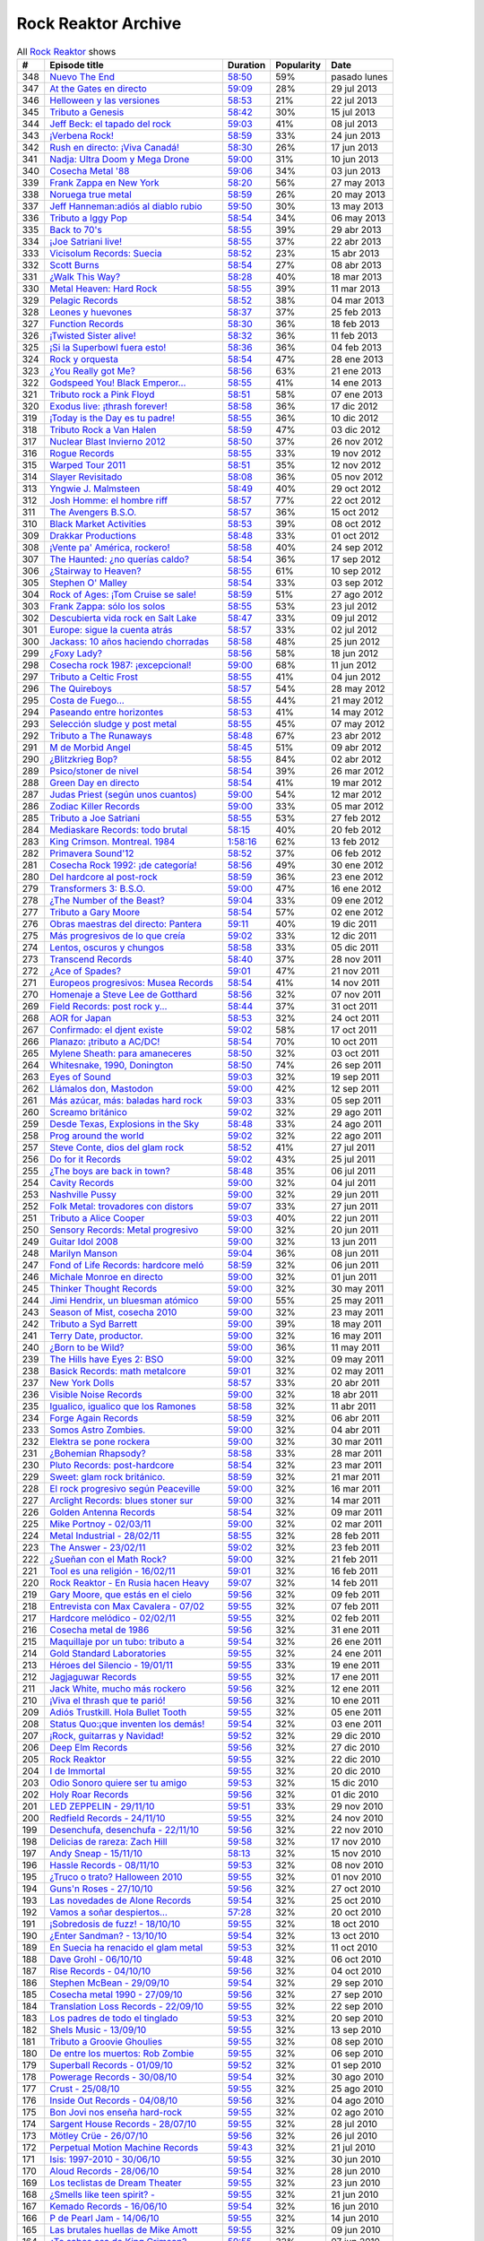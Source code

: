 ====================
Rock Reaktor Archive
====================

.. list-table:: All `Rock Reaktor <http://www.rtve.es/alacarta/audios/rock-reaktor/>`_ shows
    :header-rows: 1

    * -  #
      -  Episode title
      -  Duration
      -  Popularity
      -  Date
    * -  348
      -  `Nuevo The End <http://www.rtve.es/alacarta/audios/rock-reaktor/rock-reaktor-the-end-26-08-13/2005532/>`_
      -  `58:50 <http://mvod.lvlt.rtve.es/resources/TE_SROCKRE/mp3/6/8/1377499936486.mp3>`_
      -  59%
      -  pasado lunes
    * -  347
      -  `At the Gates en directo <http://www.rtve.es/alacarta/audios/rock-reaktor/rock-reaktor-at-the-gates-directo-29-07-13/1964538/>`_
      -  `59:09 <http://mvod.lvlt.rtve.es/resources/TE_SROCKRE/mp3/0/2/1375080489920.mp3>`_
      -  28%
      -  29 jul 2013
    * -  346
      -  `Helloween y las versiones <http://www.rtve.es/alacarta/audios/rock-reaktor/rock-reaktor-helloween-versiones-22-07-13/1950675/>`_
      -  `58:53 <http://mvod.lvlt.rtve.es/resources/TE_SROCKRE/mp3/1/7/1374480641071.mp3>`_
      -  21%
      -  22 jul 2013
    * -  345
      -  `Tributo a Genesis <http://www.rtve.es/alacarta/audios/rock-reaktor/rock-reaktor-tributo-genesis-15-07-13/1935229/>`_
      -  `58:42 <http://mvod.lvlt.rtve.es/resources/TE_SROCKRE/mp3/4/0/1373866529304.mp3>`_
      -  30%
      -  15 jul 2013
    * -  344
      -  `Jeff Beck: el tapado del rock <http://www.rtve.es/alacarta/audios/rock-reaktor/rock-reaktor-jeff-beck-tapado-del-rock-08-07-13/1921248/>`_
      -  `59:03 <http://mvod.lvlt.rtve.es/resources/TE_SROCKRE/mp3/4/9/1373262607094.mp3>`_
      -  41%
      -  08 jul 2013
    * -  343
      -  `¡Verbena Rock! <http://www.rtve.es/alacarta/audios/rock-reaktor/rock-reaktor-verbena-rock-24-06-13/1893069/>`_
      -  `58:59 <http://mvod.lvlt.rtve.es/resources/TE_SROCKRE/mp3/2/8/1372061262982.mp3>`_
      -  33%
      -  24 jun 2013
    * -  342
      -  `Rush en directo: ¡Viva Canadá! <http://www.rtve.es/alacarta/audios/rock-reaktor/rock-reaktor-rush-directo-viva-canada-17-06-13/1876877/>`_
      -  `58:30 <http://mvod.lvlt.rtve.es/resources/TE_SROCKRE/mp3/2/1/1371450980812.mp3>`_
      -  26%
      -  17 jun 2013
    * -  341
      -  `Nadja: Ultra Doom y Mega Drone <http://www.rtve.es/alacarta/audios/rock-reaktor/rock-reaktor-nadja-ultra-doom-mega-drone-10-06-13/1864707/>`_
      -  `59:00 <http://mvod.lvlt.rtve.es/resources/TE_SROCKRE/mp3/5/6/1370843586965.mp3>`_
      -  31%
      -  10 jun 2013
    * -  340
      -  `Cosecha Metal '88 <http://www.rtve.es/alacarta/audios/rock-reaktor/rock-reaktor-cosecha-metal-88-del-siglo-03-06-13/1851788/>`_
      -  `59:06 <http://mvod.lvlt.rtve.es/resources/TE_SROCKRE/mp3/3/5/1370237921553.mp3>`_
      -  34%
      -  03 jun 2013
    * -  339
      -  `Frank Zappa en New York <http://www.rtve.es/alacarta/audios/rock-reaktor/rock-reaktor-frank-zappa-new-york-27-05-13/1839850/>`_
      -  `58:20 <http://mvod.lvlt.rtve.es/resources/TE_SROCKRE/mp3/8/2/1369634196228.mp3>`_
      -  56%
      -  27 may 2013
    * -  338
      -  `Noruega true metal <http://www.rtve.es/alacarta/audios/rock-reaktor/rock-reaktor-indie-recordings-noruega-true-metal-20-05-13/1827148/>`_
      -  `58:59 <http://mvod.lvlt.rtve.es/resources/TE_SROCKRE/mp3/4/7/1369029413574.mp3>`_
      -  26%
      -  20 may 2013
    * -  337
      -  `Jeff Hanneman:adiós al diablo rubio <http://www.rtve.es/alacarta/audios/rock-reaktor/rock-reaktor-jeff-hanneman-adios-diablo-rubio-13-05-13/1816018/>`_
      -  `59:50 <http://mvod.lvlt.rtve.es/resources/TE_SROCKRE/mp3/1/4/1368427458941.mp3>`_
      -  30%
      -  13 may 2013
    * -  336
      -  `Tributo a Iggy Pop <http://www.rtve.es/alacarta/audios/rock-reaktor/rock-reaktor-tributo-iggy-pop-06-05-13/1802908/>`_
      -  `58:54 <http://mvod.lvlt.rtve.es/resources/TE_SROCKRE/mp3/7/7/1367818629977.mp3>`_
      -  34%
      -  06 may 2013
    * -  335
      -  `Back to 70's <http://www.rtve.es/alacarta/audios/rock-reaktor/rock-reaktor-back-to-70s-29-04-13/1792849/>`_
      -  `58:55 <http://mvod.lvlt.rtve.es/resources/TE_SROCKRE/mp3/0/9/1367214674190.mp3>`_
      -  39%
      -  29 abr 2013
    * -  334
      -  `¡Joe Satriani live! <http://www.rtve.es/alacarta/audios/rock-reaktor/rock-reaktor-joe-satriani-live-22-04-13/1778909/>`_
      -  `58:55 <http://mvod.lvlt.rtve.es/resources/TE_SROCKRE/mp3/4/3/1366609379934.mp3>`_
      -  37%
      -  22 abr 2013
    * -  333
      -  `Vicisolum Records: Suecia <http://www.rtve.es/alacarta/audios/rock-reaktor/rock-reaktor-vicisolum-records-suecia-death-metal-15-04-13/1765488/>`_
      -  `58:52 <http://mvod.lvlt.rtve.es/resources/TE_SROCKRE/mp3/7/5/1366005396957.mp3>`_
      -  23%
      -  15 abr 2013
    * -  332
      -  `Scott Burns <http://www.rtve.es/alacarta/audios/rock-reaktor/rock-reaktor-scott-burns-gracias-death-metal-08-04-13/1752787/>`_
      -  `58:54 <http://mvod.lvlt.rtve.es/resources/TE_SROCKRE/mp3/9/0/1365400020609.mp3>`_
      -  27%
      -  08 abr 2013
    * -  331
      -  `¿Walk This Way? <http://www.rtve.es/alacarta/audios/rock-reaktor/rock-reaktor-walk-this-way-18-03-13/1724268/>`_
      -  `58:28 <http://mvod.lvlt.rtve.es/resources/TE_SROCKRE/mp3/9/3/1363590559139.mp3>`_
      -  40%
      -  18 mar 2013
    * -  330
      -  `Metal Heaven: Hard Rock <http://www.rtve.es/alacarta/audios/rock-reaktor/rock-reaktor-metal-heaven-hard-rock-aor-punto-11-03-13/1714874/>`_
      -  `58:55 <http://mvod.lvlt.rtve.es/resources/TE_SROCKRE/mp3/9/7/1362985251179.mp3>`_
      -  39%
      -  11 mar 2013
    * -  329
      -  `Pelagic Records <http://www.rtve.es/alacarta/audios/rock-reaktor/rock-reaktor-pelagic-records-post-metal-sludge-emocionantes-04-03-13/1705811/>`_
      -  `58:52 <http://mvod.lvlt.rtve.es/resources/TE_SROCKRE/mp3/3/0/1362380029703.mp3>`_
      -  38%
      -  04 mar 2013
    * -  328
      -  `Leones y huevones <http://www.rtve.es/alacarta/audios/rock-reaktor/rock-reaktor-leones-huevones-baladas-rockeras-25-02-13/1698830/>`_
      -  `58:37 <http://mvod.lvlt.rtve.es/resources/TE_SROCKRE/mp3/8/4/1361780567648.mp3>`_
      -  37%
      -  25 feb 2013
    * -  327
      -  `Function Records <http://www.rtve.es/alacarta/audios/rock-reaktor/rock-reaktor-function-records-math-rock-emocional-18-02-13/1692977/>`_
      -  `58:30 <http://mvod.lvlt.rtve.es/resources/TE_SROCKRE/mp3/5/5/1361170320555.mp3>`_
      -  36%
      -  18 feb 2013
    * -  326
      -  `¡Twisted Sister alive! <http://www.rtve.es/alacarta/audios/rock-reaktor/rock-reaktor-huesos-aceite-huevos-twisted-sister-alive-11-02-13/1687305/>`_
      -  `58:32 <http://mvod.lvlt.rtve.es/resources/TE_SROCKRE/mp3/8/5/1360564641558.mp3>`_
      -  36%
      -  11 feb 2013
    * -  325
      -  `¡Si la Superbowl fuera esto! <http://www.rtve.es/alacarta/audios/rock-reaktor/rock-reaktor-si-superbowl-fuera-esto-04-02-13/1681966/>`_
      -  `58:36 <http://mvod.lvlt.rtve.es/resources/TE_SROCKRE/mp3/3/0/1359962411003.mp3>`_
      -  36%
      -  04 feb 2013
    * -  324
      -  `Rock y orquesta <http://www.rtve.es/alacarta/audios/rock-reaktor/rock-reaktor-rock-orquesta-28-01-13/1676548/>`_
      -  `58:54 <http://mvod.lvlt.rtve.es/resources/TE_SROCKRE/mp3/4/1/1359355882214.mp3>`_
      -  47%
      -  28 ene 2013
    * -  323
      -  `¿You Really got Me? <http://www.rtve.es/alacarta/audios/rock-reaktor/rock-reaktor-you-really-got-21-01-13/1671092/>`_
      -  `58:56 <http://mvod.lvlt.rtve.es/resources/TE_SROCKRE/mp3/2/8/1358751574482.mp3>`_
      -  63%
      -  21 ene 2013
    * -  322
      -  `Godspeed You! Black Emperor... <http://www.rtve.es/alacarta/audios/rock-reaktor/rock-reaktor-godspeed-you-black-emperor-derivados-14-01-13/1662202/>`_
      -  `58:55 <http://mvod.lvlt.rtve.es/resources/TE_SROCKRE/mp3/6/4/1358145766646.mp3>`_
      -  41%
      -  14 ene 2013
    * -  321
      -  `Tributo rock a Pink Floyd <http://www.rtve.es/alacarta/audios/rock-reaktor/rock-reaktor-tributo-rock-pink-floyd-07-01-13/1643762/>`_
      -  `58:51 <http://mvod.lvlt.rtve.es/resources/TE_SROCKRE/mp3/2/1/1357541579512.mp3>`_
      -  58%
      -  07 ene 2013
    * -  320
      -  `Exodus live: ¡thrash forever! <http://www.rtve.es/alacarta/audios/rock-reaktor/rock-reaktor-exodus-live-thrash-forever-17-12-12/1615546/>`_
      -  `58:58 <http://mvod.lvlt.rtve.es/resources/TE_SROCKRE/mp3/2/7/1355727031272.mp3>`_
      -  36%
      -  17 dic 2012
    * -  319
      -  `¡Today is the Day es tu padre! <http://www.rtve.es/alacarta/audios/rock-reaktor/rock-reaktor-today-the-day-tu-padre-10-12-12/1606531/>`_
      -  `58:55 <http://mvod.lvlt.rtve.es/resources/TE_SROCKRE/mp3/3/1/1355122793513.mp3>`_
      -  36%
      -  10 dic 2012
    * -  318
      -  `Tributo Rock a Van Halen <http://www.rtve.es/alacarta/audios/rock-reaktor/rock-reaktor-tributo-rock-van-halen-03-12-12/1598362/>`_
      -  `58:59 <http://mvod.lvlt.rtve.es/resources/TE_SROCKRE/mp3/2/8/1354516396082.mp3>`_
      -  47%
      -  03 dic 2012
    * -  317
      -  `Nuclear Blast Invierno 2012 <http://www.rtve.es/alacarta/audios/rock-reaktor/rock-reaktor-nuclear-blast-invierno-2012-26-11-12/1590643/>`_
      -  `58:50 <http://mvod.lvlt.rtve.es/resources/TE_SROCKRE/mp3/0/5/1353911901050.mp3>`_
      -  37%
      -  26 nov 2012
    * -  316
      -  `Rogue Records <http://www.rtve.es/alacarta/audios/rock-reaktor/rock-reaktor-rogue-records-death-djent-tecnica-19-11-12/1582988/>`_
      -  `58:55 <http://mvod.lvlt.rtve.es/resources/TE_SROCKRE/mp3/9/4/1353305200749.mp3>`_
      -  33%
      -  19 nov 2012
    * -  315
      -  `Warped Tour 2011 <http://www.rtve.es/alacarta/audios/rock-reaktor/rock-reaktor-warped-tour-2011-12-11-12/1576821/>`_
      -  `58:51 <http://mvod.lvlt.rtve.es/resources/TE_SROCKRE/mp3/7/8/1352703017587.mp3>`_
      -  35%
      -  12 nov 2012
    * -  314
      -  `Slayer Revisitado <http://www.rtve.es/alacarta/audios/rock-reaktor/rock-reaktor-slayer-revisitado-05-11-12/1570315/>`_
      -  `58:08 <http://mvod.lvlt.rtve.es/resources/TE_SROCKRE/mp3/7/4/1352099932347.mp3>`_
      -  36%
      -  05 nov 2012
    * -  313
      -  `Yngwie J. Malmsteen <http://www.rtve.es/alacarta/audios/rock-reaktor/rock-reaktor-yngwie-malmsteen-alive-and-virtuoso-29-10-12/1564340/>`_
      -  `58:49 <http://mvod.lvlt.rtve.es/resources/TE_SROCKRE/mp3/5/6/1351493437665.mp3>`_
      -  40%
      -  29 oct 2012
    * -  312
      -  `Josh Homme: el hombre riff <http://www.rtve.es/alacarta/audios/rock-reaktor/rock-reaktor-josh-homme-hombre-riff-22-10-12/1557802/>`_
      -  `58:57 <http://mvod.lvlt.rtve.es/resources/TE_SROCKRE/mp3/7/8/1350885545387.mp3>`_
      -  77%
      -  22 oct 2012
    * -  311
      -  `The Avengers B.S.O. <http://www.rtve.es/alacarta/audios/rock-reaktor/rock-reaktor-the-avengers-bso-15-10-12/1551954/>`_
      -  `58:57 <http://mvod.lvlt.rtve.es/resources/TE_SROCKRE/mp3/1/5/1350288215351.mp3>`_
      -  36%
      -  15 oct 2012
    * -  310
      -  `Black Market Activities <http://www.rtve.es/alacarta/audios/rock-reaktor/rock-reaktor-black-market-activities-brutos-muy-brutos-08-10-12/1546269/>`_
      -  `58:53 <http://mvod.lvlt.rtve.es/resources/TE_SROCKRE/mp3/0/0/1349675079400.mp3>`_
      -  39%
      -  08 oct 2012
    * -  309
      -  `Drakkar Productions <http://www.rtve.es/alacarta/audios/rock-reaktor/rock-reaktor-drakkar-productions-black-metal-everywhere-01-10-12/1539826/>`_
      -  `58:48 <http://mvod.lvlt.rtve.es/resources/TE_SROCKRE/mp3/7/9/1349070353097.mp3>`_
      -  33%
      -  01 oct 2012
    * -  308
      -  `¡Vente pa' América, rockero! <http://www.rtve.es/alacarta/audios/rock-reaktor/rock-reaktor-vente-pa-america-rockero-24-09-12/1534224/>`_
      -  `58:58 <http://mvod.lvlt.rtve.es/resources/TE_SROCKRE/mp3/7/3/1348465112237.mp3>`_
      -  40%
      -  24 sep 2012
    * -  307
      -  `The Haunted: ¿no querías caldo? <http://www.rtve.es/alacarta/audios/rock-reaktor/rock-reaktor-the-haunted-directo-querias-caldo-17-09-12/1528866/>`_
      -  `58:54 <http://mvod.lvlt.rtve.es/resources/TE_SROCKRE/mp3/7/1/1347860752717.mp3>`_
      -  36%
      -  17 sep 2012
    * -  306
      -  `¿Stairway to Heaven? <http://www.rtve.es/alacarta/audios/rock-reaktor/rock-reaktor-stairway-to-heaven-10-09-12/1523781/>`_
      -  `58:55 <http://mvod.lvlt.rtve.es/resources/TE_SROCKRE/mp3/5/0/1347262792905.mp3>`_
      -  61%
      -  10 sep 2012
    * -  305
      -  `Stephen O' Malley <http://www.rtve.es/alacarta/audios/rock-reaktor/rock-reaktor-stephen-malley-creador-tinieblas-03-09-12/1518820/>`_
      -  `58:54 <http://mvod.lvlt.rtve.es/resources/TE_SROCKRE/mp3/0/2/1346655304320.mp3>`_
      -  33%
      -  03 sep 2012
    * -  304
      -  `Rock of Ages: ¡Tom Cruise se sale! <http://www.rtve.es/alacarta/audios/rock-reaktor/rock-reaktor-rock-of-ages-tom-cruise-se-sale-27-08-12/1513974/>`_
      -  `58:59 <http://mvod.lvlt.rtve.es/resources/TE_SROCKRE/mp3/4/6/1346048301864.mp3>`_
      -  51%
      -  27 ago 2012
    * -  303
      -  `Frank Zappa: sólo los solos <http://www.rtve.es/alacarta/audios/rock-reaktor/rock-reaktor-frank-zappa-solo-solos-23-07-12/1488225/>`_
      -  `58:55 <http://mvod.lvlt.rtve.es/resources/TE_SROCKRE/mp3/6/6/1343024823566.mp3>`_
      -  53%
      -  23 jul 2012
    * -  302
      -  `Descubierta vida rock en Salt Lake <http://www.rtve.es/alacarta/audios/rock-reaktor/rock-reaktor-descubierta-vida-rock-salt-lake-city-09-07-12/1458214/>`_
      -  `58:47 <http://mvod.lvlt.rtve.es/resources/TE_SROCKRE/mp3/5/6/1341813591165.mp3>`_
      -  33%
      -  09 jul 2012
    * -  301
      -  `Europe: sigue la cuenta atrás <http://www.rtve.es/alacarta/audios/rock-reaktor/rock-reaktor-europe-sigue-cuenta-atras-02-07-12/1452160/>`_
      -  `58:57 <http://mvod.lvlt.rtve.es/resources/TE_SROCKRE/mp3/7/2/1341208705727.mp3>`_
      -  33%
      -  02 jul 2012
    * -  300
      -  `Jackass: 10 años haciendo chorradas <http://www.rtve.es/alacarta/audios/rock-reaktor/rock-reaktor-jackass-10-anos-haciendo-chorradas-25-06-12/1445930/>`_
      -  `58:58 <http://mvod.lvlt.rtve.es/resources/TE_SROCKRE/mp3/7/4/1340604084847.mp3>`_
      -  48%
      -  25 jun 2012
    * -  299
      -  `¿Foxy Lady? <http://www.rtve.es/alacarta/audios/rock-reaktor/rock-reaktor-foxy-lady-18-06-12/1439639/>`_
      -  `58:56 <http://mvod.lvlt.rtve.es/resources/TE_SROCKRE/mp3/7/7/1339999948877.mp3>`_
      -  58%
      -  18 jun 2012
    * -  298
      -  `Cosecha rock 1987: ¡excepcional! <http://www.rtve.es/alacarta/audios/rock-reaktor/rock-reaktor-cosecha-rock-1987-excepcional-11-06-12/1432939/>`_
      -  `59:00 <http://mvod.lvlt.rtve.es/resources/TE_SROCKRE/mp3/2/7/1339397870972.mp3>`_
      -  68%
      -  11 jun 2012
    * -  297
      -  `Tributo a Celtic Frost <http://www.rtve.es/alacarta/audios/rock-reaktor/rock-reaktor-040612/1427326/>`_
      -  `58:55 <http://mvod.lvlt.rtve.es/resources/TE_SROCKRE/mp3/6/3/1338788201536.mp3>`_
      -  41%
      -  04 jun 2012
    * -  296
      -  `The Quireboys <http://www.rtve.es/alacarta/audios/rock-reaktor/rock-reaktor-clase-magistral-glam-rock-the-quireboys-28-05-12/1421806/>`_
      -  `58:57 <http://mvod.lvlt.rtve.es/resources/TE_SROCKRE/mp3/9/0/1338184317509.mp3>`_
      -  54%
      -  28 may 2012
    * -  295
      -  `Costa de Fuego... <http://www.rtve.es/alacarta/audios/rock-reaktor/rock-reaktor-costa-fuego-nuevo-clase-21-05-12/1414495/>`_
      -  `58:55 <http://mvod.lvlt.rtve.es/resources/TE_SROCKRE/mp3/9/3/1337580778939.mp3>`_
      -  44%
      -  21 may 2012
    * -  294
      -  `Paseando entre horizontes <http://www.rtve.es/alacarta/audios/rock-reaktor/rock-reaktor-realising-media-records-paseando-entre-horizontes-14-05-12/1404824/>`_
      -  `58:53 <http://mvod.lvlt.rtve.es/resources/TE_SROCKRE/mp3/5/0/1336975236405.mp3>`_
      -  41%
      -  14 may 2012
    * -  293
      -  `Selección sludge y post metal <http://www.rtve.es/alacarta/audios/rock-reaktor/rock-reaktor-at-loss-records-seleccion-sludge-post-metal-07-05-12/1396894/>`_
      -  `58:55 <http://mvod.lvlt.rtve.es/resources/TE_SROCKRE/mp3/9/1/1336371698319.mp3>`_
      -  45%
      -  07 may 2012
    * -  292
      -  `Tributo a The Runaways <http://www.rtve.es/alacarta/audios/rock-reaktor/rock-reaktor-tributo-the-runaways-23-04-12/1383412/>`_
      -  `58:48 <http://mvod.lvlt.rtve.es/resources/TE_SROCKRE/mp3/5/2/1335160702125.mp3>`_
      -  67%
      -  23 abr 2012
    * -  291
      -  `M de Morbid Angel <http://www.rtve.es/alacarta/audios/rock-reaktor/rokc-reaktor-090412/1370731/>`_
      -  `58:45 <http://mvod.lvlt.rtve.es/resources/TE_SROCKRE/mp3/0/8/1333949672780.mp3>`_
      -  51%
      -  09 abr 2012
    * -  290
      -  `¿Blitzkrieg Bop? <http://www.rtve.es/alacarta/audios/rock-reaktor/rock-reaktor-blitzkrieg-bop-02-04-12/1365261/>`_
      -  `58:55 <http://mvod.lvlt.rtve.es/resources/TE_SROCKRE/mp3/0/8/1333346430080.mp3>`_
      -  84%
      -  02 abr 2012
    * -  289
      -  `Psico/stoner de nivel <http://www.rtve.es/alacarta/audios/rock-reaktor/rock-reaktor-meteorcity-records-psico-stoner-nivel-26-03-12/1359002/>`_
      -  `58:54 <http://mvod.lvlt.rtve.es/resources/TE_SROCKRE/mp3/7/1/1332740959717.mp3>`_
      -  39%
      -  26 mar 2012
    * -  288
      -  `Green Day en directo <http://www.rtve.es/alacarta/audios/rock-reaktor/rock-reaktor-green-day-directo-20-anos-tope-19-03-12/1352663/>`_
      -  `58:54 <http://mvod.lvlt.rtve.es/resources/TE_SROCKRE/mp3/5/0/1332140630805.mp3>`_
      -  41%
      -  19 mar 2012
    * -  287
      -  `Judas Priest (según unos cuantos) <http://www.rtve.es/alacarta/audios/rock-reaktor/rock-reaktor-judas-priest-segun-unos-cuantos-12-03-12/1346364/>`_
      -  `59:00 <http://mvod.lvlt.rtve.es/resources/TE_SROCKRE/mp3/2/9/1331535576592.mp3>`_
      -  54%
      -  12 mar 2012
    * -  286
      -  `Zodiac Killer Records <http://www.rtve.es/alacarta/audios/rock-reaktor/rock-reaktor-zodiac-killer-records-sucio-glam-punk-05-03-12/1340287/>`_
      -  `59:00 <http://mvod.lvlt.rtve.es/resources/TE_SROCKRE/mp3/5/0/1330935971605.mp3>`_
      -  33%
      -  05 mar 2012
    * -  285
      -  `Tributo a Joe Satriani <http://www.rtve.es/alacarta/audios/rock-reaktor/rock-reaktor-tributo-joe-satriani-27-02-12/1333670/>`_
      -  `58:55 <http://mvod.lvlt.rtve.es/resources/TE_SROCKRE/mp3/4/2/1330326111024.mp3>`_
      -  53%
      -  27 feb 2012
    * -  284
      -  `Mediaskare Records: todo brutal <http://www.rtve.es/alacarta/audios/rock-reaktor/rock-reaktor-mediaskare-records-todo-brutal-20-02-12/1327179/>`_
      -  `58:15 <http://mvod.lvlt.rtve.es/resources/TE_SROCKRE/mp3/4/3/1329726750534.mp3>`_
      -  40%
      -  20 feb 2012
    * -  283
      -  `King Crimson. Montreal. 1984 <http://www.rtve.es/alacarta/audios/rock-reaktor/rock-reator-130212/1320426/>`_
      -  `1:58:16 <http://mvod.lvlt.rtve.es/resources/TE_SROCKRE/mp3/5/2/1329116015725.mp3>`_
      -  62%
      -  13 feb 2012
    * -  282
      -  `Primavera Sound'12 <http://www.rtve.es/alacarta/audios/rock-reaktor/rock-reaktor-primavera-sound12-primavera-metal-06-02-12/1314006/>`_
      -  `58:52 <http://mvod.lvlt.rtve.es/resources/TE_SROCKRE/mp3/6/0/1328511515206.mp3>`_
      -  37%
      -  06 feb 2012
    * -  281
      -  `Cosecha Rock 1992: ¡de categoría! <http://www.rtve.es/alacarta/audios/rock-reaktor/rock-reaktor-cosecha-rock-1992-categoria-30-01-12/1307155/>`_
      -  `58:56 <http://mvod.lvlt.rtve.es/resources/TE_SROCKRE/mp3/1/4/1327908879041.mp3>`_
      -  49%
      -  30 ene 2012
    * -  280
      -  `Del hardcore al post-rock <http://www.rtve.es/alacarta/audios/rock-reaktor/rock-reaktor-magic-bullet-records-del-hardcore-post-rock-23-01-12/1301026/>`_
      -  `58:59 <http://mvod.lvlt.rtve.es/resources/TE_SROCKRE/mp3/8/4/1327302342048.mp3>`_
      -  36%
      -  23 ene 2012
    * -  279
      -  `Transformers 3: B.S.O. <http://www.rtve.es/alacarta/audios/rock-reaktor/rock-reaktor-transformers-3-bso-15-01-12/1295008/>`_
      -  `59:00 <http://mvod.lvlt.rtve.es/resources/TE_SROCKRE/mp3/1/9/1326696877891.mp3>`_
      -  47%
      -  16 ene 2012
    * -  278
      -  `¿The Number of the Beast? <http://www.rtve.es/alacarta/audios/rock-reaktor/rock-reaktor-the-number-of-the-beast-09-01-12/1289477/>`_
      -  `59:04 <http://mvod.lvlt.rtve.es/resources/TE_SROCKRE/mp3/1/4/1326096729841.mp3>`_
      -  33%
      -  09 ene 2012
    * -  277
      -  `Tributo a Gary Moore <http://www.rtve.es/alacarta/audios/rock-reaktor/rock-reaktor-tributo-gary-moore-02-01-12/1285372/>`_
      -  `58:54 <http://mvod.lvlt.rtve.es/resources/TE_SROCKRE/mp3/0/9/1325486311890.mp3>`_
      -  57%
      -  02 ene 2012
    * -  276
      -  `Obras maestras del directo: Pantera <http://www.rtve.es/alacarta/audios/rock-reaktor/rock-reaktor-obras-maestras-del-directo-pantera-19-12-11/1276095/>`_
      -  `59:11 <http://mvod.lvlt.rtve.es/resources/TE_SROCKRE/mp3/1/0/1324276943801.mp3>`_
      -  40%
      -  19 dic 2011
    * -  275
      -  `Más progresivos de lo que creía <http://www.rtve.es/alacarta/audios/rock-reaktor/rock-reaktor-mas-progresivos-creia-12-12-11/1270286/>`_
      -  `59:02 <http://mvod.lvlt.rtve.es/resources/TE_SROCKRE/mp3/3/0/1323671898603.mp3>`_
      -  33%
      -  12 dic 2011
    * -  274
      -  `Lentos, oscuros y chungos <http://www.rtve.es/alacarta/audios/rock-reaktor/rock-reaktor-trust-one-records-lentos-oscuros-chungos-05-12-11/1265556/>`_
      -  `58:58 <http://mvod.lvlt.rtve.es/resources/TE_SROCKRE/mp3/2/5/1323072022552.mp3>`_
      -  33%
      -  05 dic 2011
    * -  273
      -  `Transcend Records <http://www.rtve.es/alacarta/audios/rock-reaktor/rock-reaktor-transcend-records-self-service-del-metal-28-11-11/1259616/>`_
      -  `58:40 <http://mvod.lvlt.rtve.es/resources/TE_SROCKRE/mp3/8/9/1322463378798.mp3>`_
      -  37%
      -  28 nov 2011
    * -  272
      -  `¿Ace of Spades? <http://www.rtve.es/alacarta/audios/rock-reaktor/rock-reaktor-ace-of-spades-21-11-11/1253925/>`_
      -  `59:01 <http://mvod.lvlt.rtve.es/resources/TE_SROCKRE/mp3/1/5/1321859016751.mp3>`_
      -  47%
      -  21 nov 2011
    * -  271
      -  `Europeos progresivos: Musea Records <http://www.rtve.es/alacarta/audios/rock-reaktor/rock-reaktor-europeos-progresivos-musea-records-14-11-11/1248222/>`_
      -  `58:54 <http://mvod.lvlt.rtve.es/resources/TE_SROCKRE/mp3/3/3/1321257542533.mp3>`_
      -  41%
      -  14 nov 2011
    * -  270
      -  `Homenaje a Steve Lee de Gotthard <http://www.rtve.es/alacarta/audios/rock-reaktor/rock-reaktor-homenaje-steve-lee-gotthard-07-11-11/1242584/>`_
      -  `58:56 <http://mvod.lvlt.rtve.es/resources/TE_SROCKRE/mp3/2/9/1320648354392.mp3>`_
      -  32%
      -  07 nov 2011
    * -  269
      -  `Field Records: post rock y... <http://www.rtve.es/alacarta/audios/rock-reaktor/rock-reaktor-field-records-post-rock-math-rock-for-you-31-10-11/1236983/>`_
      -  `58:44 <http://mvod.lvlt.rtve.es/resources/TE_SROCKRE/mp3/1/7/1320046285171.mp3>`_
      -  37%
      -  31 oct 2011
    * -  268
      -  `AOR for Japan <http://www.rtve.es/alacarta/audios/rock-reaktor/rock-reaktor-aor-for-japan-24-10-11/1231108/>`_
      -  `58:53 <http://mvod.lvlt.rtve.es/resources/TE_SROCKRE/mp3/6/4/1319434694046.mp3>`_
      -  32%
      -  24 oct 2011
    * -  267
      -  `Confirmado: el djent existe <http://www.rtve.es/alacarta/audios/rock-reaktor/rock-reaktor-confirmado-djent-existe-17-10-11/1224911/>`_
      -  `59:02 <http://mvod.lvlt.rtve.es/resources/TE_SROCKRE/mp3/4/4/1318830800044.mp3>`_
      -  58%
      -  17 oct 2011
    * -  266
      -  `Planazo: ¡tributo a AC/DC! <http://www.rtve.es/alacarta/audios/rock-reaktor/rock-reaktor-planazo-tributo-ac-dc-10-10-11/1219124/>`_
      -  `58:54 <http://mvod.lvlt.rtve.es/resources/TE_SROCKRE/mp3/0/2/1318226048420.mp3>`_
      -  70%
      -  10 oct 2011
    * -  265
      -  `Mylene Sheath: para amaneceres <http://www.rtve.es/alacarta/audios/rock-reaktor/rock-reaktor-mylene-sheath-musica-para-amaneceres-03-10-11/1212804/>`_
      -  `58:50 <http://mvod.lvlt.rtve.es/resources/TE_SROCKRE/mp3/6/8/1317621392186.mp3>`_
      -  32%
      -  03 oct 2011
    * -  264
      -  `Whitesnake, 1990, Donington <http://www.rtve.es/alacarta/audios/rock-reaktor/rock-reaktor-whitesnake-1990-donington-directo-26-09-11/1206705/>`_
      -  `58:50 <http://mvod.lvlt.rtve.es/resources/TE_SROCKRE/mp3/6/1/1317018076516.mp3>`_
      -  74%
      -  26 sep 2011
    * -  263
      -  `Eyes of Sound <http://www.rtve.es/alacarta/audios/rock-reaktor/rock-reaktor-eyes-of-sound-del-post-metal-sludge-19-09-11/1200805/>`_
      -  `59:03 <http://mvod.lvlt.rtve.es/resources/TE_SROCKRE/mp3/7/2/1316411194027.mp3>`_
      -  32%
      -  19 sep 2011
    * -  262
      -  `Llámalos don, Mastodon <http://www.rtve.es/alacarta/audios/rock-reaktor/rock-reaktor-llamalos-don-mastodon-12-09-11/1194332/>`_
      -  `59:00 <http://mvod.lvlt.rtve.es/resources/TE_SROCKRE/mp3/0/0/1315807720800.mp3>`_
      -  42%
      -  12 sep 2011
    * -  261
      -  `Más azúcar, más: baladas hard rock <http://www.rtve.es/alacarta/audios/rock-reaktor/rock-reaktor-mas-azucar-mas-baladas-hard-rock-05-09-11/1189274/>`_
      -  `59:03 <http://mvod.lvlt.rtve.es/resources/TE_SROCKRE/mp3/0/3/1315204227130.mp3>`_
      -  33%
      -  05 sep 2011
    * -  260
      -  `Screamo británico <http://www.rtve.es/alacarta/audios/rock-reaktor/rock-reaktor-small-town-records-screamo-britanico-29-08-11/1184286/>`_
      -  `59:02 <http://mvod.lvlt.rtve.es/resources/TE_SROCKRE/mp3/9/1/1314600793019.mp3>`_
      -  32%
      -  29 ago 2011
    * -  259
      -  `Desde Texas, Explosions in the Sky <http://www.rtve.es/alacarta/audios/rock-reaktor/rock-reaktor-desde-texas-explosions-in-the-sky-24-08-11/1180777/>`_
      -  `58:48 <http://mvod.lvlt.rtve.es/resources/TE_SROCKRE/mp3/6/3/1314172085736.mp3>`_
      -  33%
      -  24 ago 2011
    * -  258
      -  `Prog around the world <http://www.rtve.es/alacarta/audios/rock-reaktor/rock-reaktor-prog-around-the-world-22-08-11/1179217/>`_
      -  `59:02 <http://mvod.lvlt.rtve.es/resources/TE_SROCKRE/mp3/1/5/1314002984651.mp3>`_
      -  32%
      -  22 ago 2011
    * -  257
      -  `Steve Conte, dios del glam rock <http://www.rtve.es/alacarta/audios/rock-reaktor/rock-reaktor-steve-conte-nuevo-dios-del-glam-rock-27-07-11/1161831/>`_
      -  `58:52 <http://mvod.lvlt.rtve.es/resources/TE_SROCKRE/mp3/1/4/1311750330041.mp3>`_
      -  41%
      -  27 jul 2011
    * -  256
      -  `Do for it Records <http://www.rtve.es/alacarta/audios/rock-reaktor/rock-reaktor-do-for-it-records-aqui-cabemos-todos-25-07-11/1160531/>`_
      -  `59:02 <http://mvod.lvlt.rtve.es/resources/TE_SROCKRE/mp3/1/4/1311575825141.mp3>`_
      -  43%
      -  25 jul 2011
    * -  255
      -  `¿The boys are back in town? <http://www.rtve.es/alacarta/audios/rock-reaktor/rock-reaktor-the-boys-are-back-in-town-06-07-11/1146544/>`_
      -  `58:48 <http://mvod.lvlt.rtve.es/resources/TE_SROCKRE/mp3/7/2/1309931427227.mp3>`_
      -  35%
      -  06 jul 2011
    * -  254
      -  `Cavity Records <http://www.rtve.es/alacarta/audios/rock-reaktor/rock-reaktor-cavity-records-del-post-rock-post-metal-04-07-11/1144728/>`_
      -  `59:00 <http://mvod.lvlt.rtve.es/resources/TE_SROCKRE/mp3/3/2/1309766007823.mp3>`_
      -  32%
      -  04 jul 2011
    * -  253
      -  `Nashville Pussy <http://www.rtve.es/alacarta/audios/rock-reaktor/rock-reaktor-nashville-pussy-paletos-lian-parda-paris-29-06-11/1140709/>`_
      -  `59:00 <http://mvod.lvlt.rtve.es/resources/TE_SROCKRE/mp3/2/7/1309326735572.mp3>`_
      -  32%
      -  29 jun 2011
    * -  252
      -  `Folk Metal: trovadores con distors <http://www.rtve.es/alacarta/audios/rock-reaktor/rock-reaktor-folk-metal-trovadores-distorsion-27-06-11/1138871/>`_
      -  `59:07 <http://mvod.lvlt.rtve.es/resources/TE_SROCKRE/mp3/4/5/1309158849754.mp3>`_
      -  33%
      -  27 jun 2011
    * -  251
      -  `Tributo a Alice Cooper <http://www.rtve.es/alacarta/audios/rock-reaktor/rock-reaktor-tributo-alice-cooper-22-06-11/1135641/>`_
      -  `59:03 <http://mvod.lvlt.rtve.es/resources/TE_SROCKRE/mp3/0/8/1308721587180.mp3>`_
      -  40%
      -  22 jun 2011
    * -  250
      -  `Sensory Records: Metal progresivo <http://www.rtve.es/alacarta/audios/rock-reaktor/rock-reaktor-sensory-records-metal-progresivo-punto-20-06-11/1133518/>`_
      -  `59:00 <http://mvod.lvlt.rtve.es/resources/TE_SROCKRE/mp3/1/4/1308547804941.mp3>`_
      -  32%
      -  20 jun 2011
    * -  249
      -  `Guitar Idol 2008 <http://www.rtve.es/alacarta/audios/rock-reaktor/rock-reaktor-guitar-idol-2008-mil-escalas-segundo-13-06-11/1127424/>`_
      -  `59:00 <http://mvod.lvlt.rtve.es/resources/TE_SROCKRE/mp3/2/9/1307946369692.mp3>`_
      -  32%
      -  13 jun 2011
    * -  248
      -  `Marilyn Manson <http://www.rtve.es/alacarta/audios/rock-reaktor/rock-reaktor-marilyn-manson-historia-llena-leyendas-08-06-11/1123262/>`_
      -  `59:04 <http://mvod.lvlt.rtve.es/resources/TE_SROCKRE/mp3/7/3/1307519081437.mp3>`_
      -  36%
      -  08 jun 2011
    * -  247
      -  `Fond of Life Records: hardcore meló <http://www.rtve.es/alacarta/audios/rock-reaktor/rock-reaktor-fond-of-life-records-hardcore-melodico-europeo-06-06-11/1121313/>`_
      -  `58:59 <http://mvod.lvlt.rtve.es/resources/TE_SROCKRE/mp3/3/7/1307340146173.mp3>`_
      -  32%
      -  06 jun 2011
    * -  246
      -  `Michale Monroe en directo <http://www.rtve.es/alacarta/audios/rock-reaktor/rock-reaktor-michale-monroe-directo-glam-rock-die-01-06-11/1116976/>`_
      -  `59:00 <http://mvod.lvlt.rtve.es/resources/TE_SROCKRE/mp3/7/1/1306907754117.mp3>`_
      -  32%
      -  01 jun 2011
    * -  245
      -  `Thinker Thought Records <http://www.rtve.es/alacarta/audios/rock-reaktor/rock-reaktor-thinker-thought-records-indie-hoy-metal-manana-30-05-11/1115038/>`_
      -  `59:00 <http://mvod.lvlt.rtve.es/resources/TE_SROCKRE/mp3/8/0/1306735638508.mp3>`_
      -  32%
      -  30 may 2011
    * -  244
      -  `Jimi Hendrix, un bluesman atómico <http://www.rtve.es/alacarta/audios/rock-reaktor/rock-reaktor-jimi-hendrix-bluesman-atomico-25-05-11/1110866/>`_
      -  `59:00 <http://mvod.lvlt.rtve.es/resources/TE_SROCKRE/mp3/3/4/1306305336543.mp3>`_
      -  55%
      -  25 may 2011
    * -  243
      -  `Season of Mist, cosecha 2010 <http://www.rtve.es/alacarta/audios/rock-reaktor/rock-reaktor-season-of-mist-cosecha-2010-23-05-11/1108782/>`_
      -  `59:00 <http://mvod.lvlt.rtve.es/resources/TE_SROCKRE/mp3/9/8/1306129591389.mp3>`_
      -  32%
      -  23 may 2011
    * -  242
      -  `Tributo a Syd Barrett <http://www.rtve.es/alacarta/audios/rock-reaktor/rock-reaktor-tributo-syd-barrett-18-05-11/1104249/>`_
      -  `59:00 <http://mvod.lvlt.rtve.es/resources/TE_SROCKRE/mp3/5/8/1305700049285.mp3>`_
      -  39%
      -  18 may 2011
    * -  241
      -  `Terry Date, productor. <http://www.rtve.es/alacarta/audios/rock-reaktor/rock-reaktor-terry-date-ese-productor-mina-16-05-11/1102116/>`_
      -  `59:00 <http://mvod.lvlt.rtve.es/resources/TE_SROCKRE/mp3/4/5/1305529375554.mp3>`_
      -  32%
      -  16 may 2011
    * -  240
      -  `¿Born to be Wild? <http://www.rtve.es/alacarta/audios/rock-reaktor/rock-reaktor-born-to-be-wild-11-05-11/1097094/>`_
      -  `59:00 <http://mvod.lvlt.rtve.es/resources/TE_SROCKRE/mp3/5/7/1305094450975.mp3>`_
      -  36%
      -  11 may 2011
    * -  239
      -  `The Hills have Eyes 2: BSO <http://www.rtve.es/alacarta/audios/rock-reaktor/rock-reaktor-the-hills-have-eyes-2-bso-09-05-11/1094847/>`_
      -  `59:00 <http://mvod.lvlt.rtve.es/resources/TE_SROCKRE/mp3/3/5/1304923556253.mp3>`_
      -  32%
      -  09 may 2011
    * -  238
      -  `Basick Records: math metalcore <http://www.rtve.es/alacarta/audios/rock-reaktor/rock-reaktor-basick-records-math-metalcore-porque-si-02-05-11/1088813/>`_
      -  `59:01 <http://mvod.lvlt.rtve.es/resources/TE_SROCKRE/mp3/8/6/1304316553968.mp3>`_
      -  32%
      -  02 may 2011
    * -  237
      -  `New York Dolls <http://www.rtve.es/alacarta/audios/rock-reaktor/rock-reaktor-new-york-dolls-glam-punk-contraataca-20-04-11/1078944/>`_
      -  `58:57 <http://mvod.lvlt.rtve.es/resources/TE_SROCKRE/mp3/4/1/1303279332914.mp3>`_
      -  33%
      -  20 abr 2011
    * -  236
      -  `Visible Noise Records <http://www.rtve.es/alacarta/audios/rock-reaktor/rock-reaktor-visible-noise-records-post-hardcore-britanico-18-04-11/1076837/>`_
      -  `59:00 <http://mvod.lvlt.rtve.es/resources/TE_SROCKRE/mp3/5/9/1303106365495.mp3>`_
      -  32%
      -  18 abr 2011
    * -  235
      -  `Igualico, igualico que los Ramones <http://www.rtve.es/alacarta/audios/rock-reaktor/rock-reaktor-igualico-igualico-ramones-11-04-11/1071207/>`_
      -  `58:58 <http://mvod.lvlt.rtve.es/resources/TE_SROCKRE/mp3/9/6/1302551617469.mp3>`_
      -  32%
      -  11 abr 2011
    * -  234
      -  `Forge Again Records <http://www.rtve.es/alacarta/audios/rock-reaktor/rock-reaktor-forge-again-records-tan-indie-como-intenso-06-04-11/1065960/>`_
      -  `58:59 <http://mvod.lvlt.rtve.es/resources/TE_SROCKRE/mp3/7/0/1302070331807.mp3>`_
      -  32%
      -  06 abr 2011
    * -  233
      -  `Somos Astro Zombies. <http://www.rtve.es/alacarta/audios/rock-reaktor/rock-reaktor-somos-astro-zombies-adoramos-the-misfits-04-04-11/1063697/>`_
      -  `59:00 <http://mvod.lvlt.rtve.es/resources/TE_SROCKRE/mp3/5/4/1301897303845.mp3>`_
      -  32%
      -  04 abr 2011
    * -  232
      -  `Elektra se pone rockera <http://www.rtve.es/alacarta/audios/rock-reaktor/rock-reaktor-elektra-se-pone-rockera-30-03-11/1058896/>`_
      -  `59:00 <http://mvod.lvlt.rtve.es/resources/TE_SROCKRE/mp3/5/4/1301466036345.mp3>`_
      -  32%
      -  30 mar 2011
    * -  231
      -  `¿Bohemian Rhapsody? <http://www.rtve.es/alacarta/audios/rock-reaktor/rock-reaktor-bohemian-rhapsody-28-03-11/1056555/>`_
      -  `58:58 <http://mvod.lvlt.rtve.es/resources/TE_SROCKRE/mp3/8/1/1301290912518.mp3>`_
      -  33%
      -  28 mar 2011
    * -  230
      -  `Pluto Records: post-hardcore <http://www.rtve.es/alacarta/audios/rock-reaktor/rock-reaktor-pluto-records-si-todo-post-hardcore-fuera-asi-23-03-11/1052368/>`_
      -  `58:54 <http://mvod.lvlt.rtve.es/resources/TE_SROCKRE/mp3/9/9/1300866360799.mp3>`_
      -  32%
      -  23 mar 2011
    * -  229
      -  `Sweet: glam rock británico. <http://www.rtve.es/alacarta/audios/rock-reaktor/rock-reaktor-sweet-glam-rock-britanico-yugular-21-03-11/1050304/>`_
      -  `58:59 <http://mvod.lvlt.rtve.es/resources/TE_SROCKRE/mp3/4/8/1300693220184.mp3>`_
      -  32%
      -  21 mar 2011
    * -  228
      -  `El rock progresivo según Peaceville <http://www.rtve.es/alacarta/audios/rock-reaktor/rock-reaktor-rock-progresivo-segun-peaceville-records-16-03-11/1046423/>`_
      -  `59:00 <http://mvod.lvlt.rtve.es/resources/TE_SROCKRE/mp3/2/8/1300261538982.mp3>`_
      -  32%
      -  16 mar 2011
    * -  227
      -  `Arclight Records: blues stoner sur <http://www.rtve.es/alacarta/audios/rock-reaktor/rock-reaktor-arclight-records-blues-stoner-sureno-14-03-11/1044248/>`_
      -  `59:00 <http://mvod.lvlt.rtve.es/resources/TE_SROCKRE/mp3/7/7/1300087155577.mp3>`_
      -  32%
      -  14 mar 2011
    * -  226
      -  `Golden Antenna Records <http://www.rtve.es/alacarta/audios/rock-reaktor/rock-reaktor-golden-antenna-records-del-rock-post-09-03-11/1040335/>`_
      -  `58:54 <http://mvod.lvlt.rtve.es/resources/TE_SROCKRE/mp3/7/3/1299653812737.mp3>`_
      -  32%
      -  09 mar 2011
    * -  225
      -  `Mike Portnoy - 02/03/11 <http://www.rtve.es/alacarta/audios/rock-reaktor/rock-reaktor-mike-portnoy-retrato-drumcoholic-02-03-11/1034110/>`_
      -  `59:00 <http://mvod.lvlt.rtve.es/resources/TE_SROCKRE/mp3/5/9/1299050409195.mp3>`_
      -  32%
      -  02 mar 2011
    * -  224
      -  `Metal Industrial - 28/02/11 <http://www.rtve.es/alacarta/audios/rock-reaktor/rock-reaktor-metal-industrial-distorsion-fabrica-28-02-11/1031865/>`_
      -  `58:55 <http://mvod.lvlt.rtve.es/resources/TE_SROCKRE/mp3/6/4/1298880229746.mp3>`_
      -  32%
      -  28 feb 2011
    * -  223
      -  `The Answer - 23/02/11 <http://www.rtve.es/alacarta/audios/rock-reaktor/rock-reaktor-obras-maestras-del-directo-the-answer-23-02-11/1027598/>`_
      -  `59:02 <http://mvod.lvlt.rtve.es/resources/TE_SROCKRE/mp3/3/2/1298444362723.mp3>`_
      -  32%
      -  23 feb 2011
    * -  222
      -  `¿Sueñan con el  Math Rock? <http://www.rtve.es/alacarta/audios/rock-reaktor/rock-reaktor-suenan-letras-math-rock-21-02-11/1025253/>`_
      -  `59:00 <http://mvod.lvlt.rtve.es/resources/TE_SROCKRE/mp3/5/0/1298271173005.mp3>`_
      -  32%
      -  21 feb 2011
    * -  221
      -  `Tool es una religión - 16/02/11 <http://www.rtve.es/alacarta/audios/rock-reaktor/rock-reaktor-tool-religion-16-02-11/1019659/>`_
      -  `59:01 <http://mvod.lvlt.rtve.es/resources/TE_SROCKRE/mp3/0/8/1297840346980.mp3>`_
      -  32%
      -  16 feb 2011
    * -  220
      -  `Rock Reaktor - En Rusia hacen Heavy <http://www.rtve.es/alacarta/audios/rock-reaktor/rock-reaktor-rusia-hacen-heavy-rock-14-02-11/1016508/>`_
      -  `59:07 <http://mvod.lvlt.rtve.es/resources/TE_SROCKRE/mp3/7/5/1297670197957.mp3>`_
      -  32%
      -  14 feb 2011
    * -  219
      -  `Gary Moore, que estás en el cielo <http://www.rtve.es/alacarta/audios/rock-reaktor/rock-reaktor-gary-moore-estas-cielo-09-02-11/1010693/>`_
      -  `59:56 <http://mvod.lvlt.rtve.es/resources/TE_SROCKRE/mp3/2/5/1297234988552.mp3>`_
      -  32%
      -  09 feb 2011
    * -  218
      -  `Entrevista con Max Cavalera - 07/02 <http://www.rtve.es/alacarta/audios/rock-reaktor/rock-reaktor-entrevista-max-cavalera-07-02-11/1008393/>`_
      -  `59:55 <http://mvod.lvlt.rtve.es/resources/TE_SROCKRE/mp3/4/3/1297062152134.mp3>`_
      -  32%
      -  07 feb 2011
    * -  217
      -  `Hardcore melódico - 02/02/11 <http://www.rtve.es/alacarta/audios/rock-reaktor/rock-reaktor-hardcore-melodico-velocidad-melodia-mucho-sol-02-02-11/1004216/>`_
      -  `59:55 <http://mvod.lvlt.rtve.es/resources/TE_SROCKRE/mp3/8/4/1296629369848.mp3>`_
      -  32%
      -  02 feb 2011
    * -  216
      -  `Cosecha metal de 1986 <http://www.rtve.es/alacarta/audios/rock-reaktor/rock-reaktor-310111/1001891/>`_
      -  `59:56 <http://mvod.lvlt.rtve.es/resources/TE_SROCKRE/mp3/5/9/1296458970095.mp3>`_
      -  32%
      -  31 ene 2011
    * -  215
      -  `Maquillaje por un tubo: tributo a <http://www.rtve.es/alacarta/audios/rock-reaktor/rock-reaktor-maquillaje-tubo-tributo-kiss-26-01-11/997582/>`_
      -  `59:54 <http://mvod.lvlt.rtve.es/resources/TE_SROCKRE/mp3/3/1/1296024328213.mp3>`_
      -  32%
      -  26 ene 2011
    * -  214
      -  `Gold Standard Laboratories <http://www.rtve.es/alacarta/audios/rock-reaktor/rock-reaktor-gold-standard-laboratories-sello-omar-cedric-24-01-11/995455/>`_
      -  `59:55 <http://mvod.lvlt.rtve.es/resources/TE_SROCKRE/mp3/3/0/1295852642703.mp3>`_
      -  32%
      -  24 ene 2011
    * -  213
      -  `Héroes del Silencio - 19/01/11 <http://www.rtve.es/alacarta/audios/rock-reaktor/rock-reaktor-amas-odias-heroes-del-silencio-19-01-11/991470/>`_
      -  `59:55 <http://mvod.lvlt.rtve.es/resources/TE_SROCKRE/mp3/6/7/1295422270376.mp3>`_
      -  33%
      -  19 ene 2011
    * -  212
      -  `Jagjaguwar Records <http://www.rtve.es/alacarta/audios/rock-reaktor/rock-reaktor-jagjaguwar-records-raro-nombre-raros-grupos-17-01-11/989326/>`_
      -  `59:55 <http://mvod.lvlt.rtve.es/resources/TE_SROCKRE/mp3/8/9/1295248179998.mp3>`_
      -  32%
      -  17 ene 2011
    * -  211
      -  `Jack White, mucho más rockero <http://www.rtve.es/alacarta/audios/rock-reaktor/rock-reaktor-jack-white-mucho-mas-rockero-creias-12-01-11/985501/>`_
      -  `59:56 <http://mvod.lvlt.rtve.es/resources/TE_SROCKRE/mp3/6/4/1294814390146.mp3>`_
      -  32%
      -  12 ene 2011
    * -  210
      -  `¡Viva el thrash que te parió! <http://www.rtve.es/alacarta/audios/rock-reaktor/rock-reaktor-100111/983514/>`_
      -  `59:56 <http://mvod.lvlt.rtve.es/resources/TE_SROCKRE/mp3/1/8/1294643725581.mp3>`_
      -  32%
      -  10 ene 2011
    * -  209
      -  `Adiós Trustkill. Hola Bullet Tooth <http://www.rtve.es/alacarta/audios/rock-reaktor/rock-reaktor-adios-trustkill-hola-bullet-tooth-records-05-01-11/980484/>`_
      -  `59:55 <http://mvod.lvlt.rtve.es/resources/TE_SROCKRE/mp3/7/4/1294213077447.mp3>`_
      -  32%
      -  05 ene 2011
    * -  208
      -  `Status Quo:¡que inventen los demás! <http://www.rtve.es/alacarta/audios/rock-reaktor/rock-reaktor-status-quo-inventen-demas-03-01-11/978840/>`_
      -  `59:54 <http://mvod.lvlt.rtve.es/resources/TE_SROCKRE/mp3/6/9/1294038286796.mp3>`_
      -  32%
      -  03 ene 2011
    * -  207
      -  `¡Rock, guitarras y Navidad! <http://www.rtve.es/alacarta/audios/rock-reaktor/rock-reaktor-original-rock-guitarras-navidad-29-12-10/975816/>`_
      -  `59:52 <http://mvod.lvlt.rtve.es/resources/TE_SROCKRE/mp3/0/5/1293606400850.mp3>`_
      -  32%
      -  29 dic 2010
    * -  206
      -  `Deep Elm Records <http://www.rtve.es/alacarta/audios/rock-reaktor/rock-reaktor-deep-elm-records-independencia-total-27-12-10/974133/>`_
      -  `59:56 <http://mvod.lvlt.rtve.es/resources/TE_SROCKRE/mp3/7/0/1293432617407.mp3>`_
      -  32%
      -  27 dic 2010
    * -  205
      -  `Rock Reaktor <http://www.rtve.es/alacarta/audios/rock-reaktor/rock-reaktor-tributo-scorpions-22-12-10/970521/>`_
      -  `59:55 <http://mvod.lvlt.rtve.es/resources/TE_SROCKRE/mp3/2/2/1293001263022.mp3>`_
      -  32%
      -  22 dic 2010
    * -  204
      -  `I de Immortal <http://www.rtve.es/alacarta/audios/rock-reaktor/rock-reaktor-immortal-20-12-10/968555/>`_
      -  `59:55 <http://mvod.lvlt.rtve.es/resources/TE_SROCKRE/mp3/7/9/1292828988397.mp3>`_
      -  32%
      -  20 dic 2010
    * -  203
      -  `Odio Sonoro quiere ser tu amigo <http://www.rtve.es/alacarta/audios/rock-reaktor/rock-reaktor-odio-sonoro-quiere-ser-tu-amigo-15-12-10/964489/>`_
      -  `59:53 <http://mvod.lvlt.rtve.es/resources/TE_SROCKRE/mp3/5/2/1292399813625.mp3>`_
      -  32%
      -  15 dic 2010
    * -  202
      -  `Holy Roar Records <http://www.rtve.es/alacarta/audios/rock-reaktor/rock-reaktor-holy-roar-records-demoledora-juventud-britanica-01-12-10/947047/>`_
      -  `59:56 <http://mvod.lvlt.rtve.es/resources/TE_SROCKRE/mp3/4/2/1291189694924.mp3>`_
      -  32%
      -  01 dic 2010
    * -  201
      -  `LED ZEPPELIN - 29/11/10 <http://www.rtve.es/alacarta/audios/rock-reaktor/rock-reaktor-led-zeppelin-29-11-10/944463/>`_
      -  `59:51 <http://mvod.lvlt.rtve.es/resources/TE_SROCKRE/mp3/7/7/1291013535477.mp3>`_
      -  33%
      -  29 nov 2010
    * -  200
      -  `Redfield Records - 24/11/10 <http://www.rtve.es/alacarta/audios/rock-reaktor/rock-reaktor-redfield-records-locomotora-alemana-post-hardcore-24-11-10/939366/>`_
      -  `59:55 <http://mvod.lvlt.rtve.es/resources/TE_SROCKRE/mp3/2/3/1290585311332.mp3>`_
      -  32%
      -  24 nov 2010
    * -  199
      -  `Desenchufa, desenchufa - 22/11/10 <http://www.rtve.es/alacarta/audios/rock-reaktor/rock-reaktor-desenchufa-desenchufa-22-11-10/938045/>`_
      -  `59:56 <http://mvod.lvlt.rtve.es/resources/TE_SROCKRE/mp3/0/5/1290455052950.mp3>`_
      -  32%
      -  22 nov 2010
    * -  198
      -  `Delicias de rareza: Zach Hill <http://www.rtve.es/alacarta/audios/rock-reaktor/rock-reaktor-delicias-rareza-zach-hill-17-11-10/933011/>`_
      -  `59:58 <http://mvod.lvlt.rtve.es/resources/TE_SROCKRE/mp3/3/4/1289981444143.mp3>`_
      -  32%
      -  17 nov 2010
    * -  197
      -  `Andy Sneap - 15/11/10 <http://www.rtve.es/alacarta/audios/rock-reaktor/rock-reaktor-andy-sneap-productor-metal-pata-negra-15-11-10/931119/>`_
      -  `58:13 <http://mvod.lvlt.rtve.es/resources/TE_SROCKRE/mp3/0/8/1289817500380.mp3>`_
      -  32%
      -  15 nov 2010
    * -  196
      -  `Hassle Records - 08/11/10 <http://www.rtve.es/alacarta/audios/rock-reaktor/rock-reaktor-hassle-records-aqui-vale-todo-08-11-10/924791/>`_
      -  `59:53 <http://mvod.lvlt.rtve.es/resources/TE_SROCKRE/mp3/2/7/1289203986272.mp3>`_
      -  32%
      -  08 nov 2010
    * -  195
      -  `¿Truco o trato? Halloween 2010 <http://www.rtve.es/alacarta/audios/rock-reaktor/rock-reaktor-truco-trato-halloween-2010-01-11-10/917102/>`_
      -  `59:55 <http://mvod.lvlt.rtve.es/resources/TE_SROCKRE/mp3/0/0/1288595540700.mp3>`_
      -  32%
      -  01 nov 2010
    * -  194
      -  `Guns'n Roses - 27/10/10 <http://www.rtve.es/alacarta/audios/rock-reaktor/rock-reaktor-cuando-gunsn-roses-era-gunsn-roses-27-10-10/912630/>`_
      -  `59:56 <http://mvod.lvlt.rtve.es/resources/TE_SROCKRE/mp3/5/4/1288159257545.mp3>`_
      -  32%
      -  27 oct 2010
    * -  193
      -  `Las novedades de Alone Records <http://www.rtve.es/alacarta/audios/rock-reaktor/rock-reaktor-novedades-alone-records-dos-invitados-25-10-10/910787/>`_
      -  `59:54 <http://mvod.lvlt.rtve.es/resources/TE_SROCKRE/mp3/7/5/1287997556257.mp3>`_
      -  32%
      -  25 oct 2010
    * -  192
      -  `Vamos a soñar despiertos... <http://www.rtve.es/alacarta/audios/rock-reaktor/rock-reaktor-vamos-sonar-despiertos-20-10-10/906702/>`_
      -  `57:28 <http://mvod.lvlt.rtve.es/resources/TE_SROCKRE/mp3/2/7/1287557370172.mp3>`_
      -  32%
      -  20 oct 2010
    * -  191
      -  `¡Sobredosis de fuzz! - 18/10/10 <http://www.rtve.es/alacarta/audios/rock-reaktor/rock-reaktor-sobredosis-fuzz-18-10-10/904881/>`_
      -  `59:55 <http://mvod.lvlt.rtve.es/resources/TE_SROCKRE/mp3/2/7/1287384459472.mp3>`_
      -  32%
      -  18 oct 2010
    * -  190
      -  `¿Enter Sandman? - 13/10/10 <http://www.rtve.es/alacarta/audios/rock-reaktor/rock-reaktor-enter-sandman-13-10-10/901045/>`_
      -  `59:54 <http://mvod.lvlt.rtve.es/resources/TE_SROCKRE/mp3/1/7/1286955945571.mp3>`_
      -  32%
      -  13 oct 2010
    * -  189
      -  `En Suecia ha renacido el glam metal <http://www.rtve.es/alacarta/audios/rock-reaktor/rock-reaktor-saca-laca-suecia-renacido-glam-metal-11-10-10/898887/>`_
      -  `59:53 <http://mvod.lvlt.rtve.es/resources/TE_SROCKRE/mp3/7/5/1286779270057.mp3>`_
      -  32%
      -  11 oct 2010
    * -  188
      -  `Dave Grohl - 06/10/10 <http://www.rtve.es/alacarta/audios/rock-reaktor/rock-reaktor-dave-grohl-sonrisa-del-rock-06-10-10/894935/>`_
      -  `59:48 <http://mvod.lvlt.rtve.es/resources/TE_SROCKRE/mp3/3/7/1286347005673.mp3>`_
      -  32%
      -  06 oct 2010
    * -  187
      -  `Rise Records - 04/10/10 <http://www.rtve.es/alacarta/audios/rock-reaktor/rock-reaktor-rise-records-emo-ese-da-tanta-rabia-04-10-10/893047/>`_
      -  `59:56 <http://mvod.lvlt.rtve.es/resources/TE_SROCKRE/mp3/3/0/1286176451803.mp3>`_
      -  32%
      -  04 oct 2010
    * -  186
      -  `Stephen McBean - 29/09/10 <http://www.rtve.es/alacarta/audios/rock-reaktor/rock-reaktor-stephen-mcbean-stoner-dia-psicodelia-noche-29-09-10/889900/>`_
      -  `59:54 <http://mvod.lvlt.rtve.es/resources/TE_SROCKRE/mp3/5/7/1285779638175.mp3>`_
      -  32%
      -  29 sep 2010
    * -  185
      -  `Cosecha metal 1990 - 27/09/10 <http://www.rtve.es/alacarta/audios/rock-reaktor/rock-reaktor-cosecha-metal-1990-ano-excelente-27-09-10/887313/>`_
      -  `59:56 <http://mvod.lvlt.rtve.es/resources/TE_SROCKRE/mp3/3/1/1285571297313.mp3>`_
      -  32%
      -  27 sep 2010
    * -  184
      -  `Translation Loss Records - 22/09/10 <http://www.rtve.es/alacarta/audios/rock-reaktor/rock-reaktor-translation-loss-records-echale-mas-post-metal-22-09-10/883515/>`_
      -  `59:55 <http://mvod.lvlt.rtve.es/resources/TE_SROCKRE/mp3/3/0/1285140039403.mp3>`_
      -  32%
      -  22 sep 2010
    * -  183
      -  `Los padres de todo el tinglado <http://www.rtve.es/alacarta/audios/rock-reaktor/rock-reaktor-padres-todo-tinglado-rolling-stones-20-09-10/881281/>`_
      -  `59:53 <http://mvod.lvlt.rtve.es/resources/TE_SROCKRE/mp3/8/4/1284967423748.mp3>`_
      -  32%
      -  20 sep 2010
    * -  182
      -  `Shels Music - 13/09/10 <http://www.rtve.es/alacarta/audios/rock-reaktor/rock-reaktor-shels-music-del-post-metal-indie-rock-13-09-10/874700/>`_
      -  `59:55 <http://mvod.lvlt.rtve.es/resources/TE_SROCKRE/mp3/5/5/1284362053855.mp3>`_
      -  32%
      -  13 sep 2010
    * -  181
      -  `Tributo a Groovie Ghoulies <http://www.rtve.es/alacarta/audios/rock-reaktor/rock-reaktor-tributo-groovie-ghoulies-hasta-siempre-08-09-10/870920/>`_
      -  `59:55 <http://mvod.lvlt.rtve.es/resources/TE_SROCKRE/mp3/4/2/1283935737424.mp3>`_
      -  32%
      -  08 sep 2010
    * -  180
      -  `De entre los muertos: Rob Zombie <http://www.rtve.es/alacarta/audios/rock-reaktor/rock-reaktor-entre-muertos-rob-zombie-06-09-10/868619/>`_
      -  `59:55 <http://mvod.lvlt.rtve.es/resources/TE_SROCKRE/mp3/3/6/1283759444063.mp3>`_
      -  32%
      -  06 sep 2010
    * -  179
      -  `Superball Records - 01/09/10 <http://www.rtve.es/alacarta/audios/rock-reaktor/rock-reaktor-superball-records-rock-potencia-ambicion-comercial-01-09-10/864660/>`_
      -  `59:52 <http://mvod.lvlt.rtve.es/resources/TE_SROCKRE/mp3/9/3/1283322960339.mp3>`_
      -  32%
      -  01 sep 2010
    * -  178
      -  `Powerage Records - 30/08/10 <http://www.rtve.es/alacarta/audios/rock-reaktor/rock-reaktor-powerage-records-servicio-del-rock-30-08-10/862796/>`_
      -  `59:54 <http://mvod.lvlt.rtve.es/resources/TE_SROCKRE/mp3/0/8/1283158433180.mp3>`_
      -  32%
      -  30 ago 2010
    * -  177
      -  `Crust - 25/08/10 <http://www.rtve.es/alacarta/audios/rock-reaktor/rock-reaktor-ese-crust-bueno-falte-25-08-10/858993/>`_
      -  `59:55 <http://mvod.lvlt.rtve.es/resources/TE_SROCKRE/mp3/1/7/1282718331771.mp3>`_
      -  32%
      -  25 ago 2010
    * -  176
      -  `Inside  Out Records - 04/08/10 <http://www.rtve.es/alacarta/audios/rock-reaktor/rock-reaktor-inside-out-records-rock-metal-progresivo-cambio-cierro-04-08-10/844229/>`_
      -  `59:56 <http://mvod.lvlt.rtve.es/resources/TE_SROCKRE/mp3/5/5/1280909628055.mp3>`_
      -  32%
      -  04 ago 2010
    * -  175
      -  `Bon Jovi nos enseña hard-rock <http://www.rtve.es/alacarta/audios/rock-reaktor/rock-reaktor-profesor-bon-jovi-ensena-hard-rock-02-08-10/842668/>`_
      -  `59:55 <http://mvod.lvlt.rtve.es/resources/TE_SROCKRE/mp3/4/3/1280735896234.mp3>`_
      -  32%
      -  02 ago 2010
    * -  174
      -  `Sargent House Records - 28/07/10 <http://www.rtve.es/alacarta/audios/rock-reaktor/rock-reaktor-sargent-house-records-caos-selecto-28-07-10/839366/>`_
      -  `59:55 <http://mvod.lvlt.rtve.es/resources/TE_SROCKRE/mp3/2/2/1280305892222.mp3>`_
      -  32%
      -  28 jul 2010
    * -  173
      -  `Mötley Crüe - 26/07/10 <http://www.rtve.es/alacarta/audios/rock-reaktor/rock-reaktor-mtley-crue-menudos-hijos-puta-26-07-10/837705/>`_
      -  `59:56 <http://mvod.lvlt.rtve.es/resources/TE_SROCKRE/mp3/2/3/1280131802532.mp3>`_
      -  32%
      -  26 jul 2010
    * -  172
      -  `Perpetual Motion Machine Records <http://www.rtve.es/alacarta/audios/rock-reaktor/rock-reaktor-perpetual-motion-machine-records-post-metal-indie-21-07-10/834268/>`_
      -  `59:43 <http://mvod.lvlt.rtve.es/resources/TE_SROCKRE/mp3/4/9/1279699842894.mp3>`_
      -  32%
      -  21 jul 2010
    * -  171
      -  `Isis: 1997-2010 - 30/06/10 <http://www.rtve.es/alacarta/audios/rock-reaktor/rock-reaktor-isis-1997-2010-30-06-10/815583/>`_
      -  `59:55 <http://mvod.lvlt.rtve.es/resources/TE_SROCKRE/mp3/1/3/1277885725431.mp3>`_
      -  32%
      -  30 jun 2010
    * -  170
      -  `Aloud Records - 28/06/10 <http://www.rtve.es/alacarta/audios/rock-reaktor/rock-reaktor-aloud-records-rock-pasado-manana-28-06-10/813004/>`_
      -  `59:54 <http://mvod.lvlt.rtve.es/resources/TE_SROCKRE/mp3/3/2/1277713700023.mp3>`_
      -  32%
      -  28 jun 2010
    * -  169
      -  `Los teclistas de Dream Theater <http://www.rtve.es/alacarta/audios/rock-reaktor/rock-reaktor-teclistas-dream-theater-23-06-10/808766/>`_
      -  `59:55 <http://mvod.lvlt.rtve.es/resources/TE_SROCKRE/mp3/6/9/1277279866296.mp3>`_
      -  32%
      -  23 jun 2010
    * -  168
      -  `¿Smells like teen spirit? - <http://www.rtve.es/alacarta/audios/rock-reaktor/rock-reaktor-smells-like-teen-spirit-21-06-10/805991/>`_
      -  `59:55 <http://mvod.lvlt.rtve.es/resources/TE_SROCKRE/mp3/9/6/1277104228569.mp3>`_
      -  32%
      -  21 jun 2010
    * -  167
      -  `Kemado Records - 16/06/10 <http://www.rtve.es/alacarta/audios/rock-reaktor/rock-reaktor-kemado-records-del-stoner-psicodelia-mas-alla-16-06-10/801130/>`_
      -  `59:54 <http://mvod.lvlt.rtve.es/resources/TE_SROCKRE/mp3/8/2/1276674101928.mp3>`_
      -  32%
      -  16 jun 2010
    * -  166
      -  `P de Pearl Jam - 14/06/10 <http://www.rtve.es/alacarta/audios/rock-reaktor/rock-reaktor-pearl-jam-14-06-10/798893/>`_
      -  `59:55 <http://mvod.lvlt.rtve.es/resources/TE_SROCKRE/mp3/0/6/1276509058260.mp3>`_
      -  32%
      -  14 jun 2010
    * -  165
      -  `Las brutales huellas de Mike Amott <http://www.rtve.es/alacarta/audios/rock-reaktor/rock-reaktor-brutales-huellas-mike-amott-09-06-10/794587/>`_
      -  `59:55 <http://mvod.lvlt.rtve.es/resources/TE_SROCKRE/mp3/9/8/1276074600489.mp3>`_
      -  32%
      -  09 jun 2010
    * -  164
      -  `¿Te sabes esa de King Crimson? <http://www.rtve.es/alacarta/audios/rock-reaktor/rock-reaktor-sabes-king-crimson-07-06-10/792036/>`_
      -  `59:55 <http://mvod.lvlt.rtve.es/resources/TE_SROCKRE/mp3/5/9/1275899387095.mp3>`_
      -  32%
      -  07 jun 2010
    * -  163
      -  `Mono, el coloso del post-rock <http://www.rtve.es/alacarta/audios/rock-reaktor/rock-reaktor-mono-coloso-japones-del-post-rock-02-06-10/788462/>`_
      -  `59:59 <http://mvod.lvlt.rtve.es/resources/TE_SROCKRE/mp3/0/0/1275470143300.mp3>`_
      -  32%
      -  02 jun 2010
    * -  162
      -  `Jeff Buckley - 31/05/10 <http://www.rtve.es/alacarta/audios/rock-reaktor/rock-reaktor-jeff-buckley-arte-hacer-versiones-31-05-10/786405/>`_
      -  `59:52 <http://mvod.lvlt.rtve.es/resources/TE_SROCKRE/mp3/9/0/1275295921109.mp3>`_
      -  32%
      -  31 may 2010
    * -  161
      -  `Panic & Action - 24/05/10 <http://www.rtve.es/alacarta/audios/rock-reaktor/rock-reaktor-panic-action-suecia-post-emo-core-24-05-10/780069/>`_
      -  `59:06 <http://mvod.lvlt.rtve.es/resources/TE_SROCKRE/mp3/4/6/1274689867864.mp3>`_
      -  32%
      -  24 may 2010
    * -  160
      -  `Ronnie James Dio - 19/05/10 <http://www.rtve.es/alacarta/audios/rock-reaktor/rock-reaktor-ronnie-james-dio-19-05-10/775810/>`_
      -  `58:19 <http://mvod.lvlt.rtve.es/resources/TE_SROCKRE/mp3/8/8/1274258999588.mp3>`_
      -  32%
      -  19 may 2010
    * -  159
      -  `Transduction Records - 17/05/10 <http://www.rtve.es/alacarta/audios/rock-reaktor/rock-reaktor-transduction-records-psicodelia-matematica-17-05-10/773267/>`_
      -  `58:21 <http://mvod.lvlt.rtve.es/resources/TE_SROCKRE/mp3/5/5/1274083832255.mp3>`_
      -  32%
      -  17 may 2010
    * -  158
      -  `Extreme, ¡qué bueno que volviste! <http://www.rtve.es/alacarta/audios/rock-reaktor/rock-reaktor-extreme-bueno-volviste-12-05-10/768789/>`_
      -  `59:55 <http://mvod.lvlt.rtve.es/resources/TE_SROCKRE/mp3/2/6/1273647427662.mp3>`_
      -  32%
      -  12 may 2010
    * -  157
      -  `20 añazos de BCore - 10/05/10 <http://www.rtve.es/alacarta/audios/rock-reaktor/rock-reaktor-20-anazos-bcore-10-05-10/766350/>`_
      -  `59:55 <http://mvod.lvlt.rtve.es/resources/TE_SROCKRE/mp3/1/7/1273477405771.mp3>`_
      -  32%
      -  10 may 2010
    * -  156
      -  `Jeffology - 05/05/10 <http://www.rtve.es/alacarta/audios/rock-reaktor/rock-reaktor-jeffology-05-05-10/762685/>`_
      -  `59:55 <http://mvod.lvlt.rtve.es/resources/TE_SROCKRE/mp3/1/3/1273050856631.mp3>`_
      -  32%
      -  05 may 2010
    * -  155
      -  `¡Tres hurras por M-Clan! - 03/05/10 <http://www.rtve.es/alacarta/audios/rock-reaktor/rock-reaktor-tres-hurras-clan-03-05-10/760271/>`_
      -  `57:54 <http://mvod.lvlt.rtve.es/resources/TE_SROCKRE/mp3/2/7/1272877113472.mp3>`_
      -  32%
      -  03 may 2010
    * -  154
      -  `Los hermanos Hawkins - 28/04/10 <http://www.rtve.es/alacarta/audios/rock-reaktor/rock-reaktor-hermanos-hawkins-28-04-10/756406/>`_
      -  `59:53 <http://mvod.lvlt.rtve.es/resources/TE_SROCKRE/mp3/1/8/1272444020581.mp3>`_
      -  32%
      -  28 abr 2010
    * -  153
      -  `Grau Records - 26/04/10 <http://www.rtve.es/alacarta/audios/rock-reaktor/rock-reaktor-grau-records-doom-folk-etheral-para-26-04-10/754309/>`_
      -  `59:54 <http://mvod.lvlt.rtve.es/resources/TE_SROCKRE/mp3/7/7/1272268719177.mp3>`_
      -  32%
      -  26 abr 2010
    * -  152
      -  `Deathwish Records - 21/04/10 <http://www.rtve.es/alacarta/audios/rock-reaktor/rock-reaktor-deathwish-records-99-brutal-hardcore-1-punk-0-emo-21-04-10/750784/>`_
      -  `59:54 <http://mvod.lvlt.rtve.es/resources/TE_SROCKRE/mp3/4/6/1271840803164.mp3>`_
      -  32%
      -  21 abr 2010
    * -  151
      -  `Los viejos rockeros nunca mueren <http://www.rtve.es/alacarta/audios/rock-reaktor/rock-reaktor-viejos-rockeros-nunca-mueren-19-04-10/748465/>`_
      -  `58:29 <http://mvod.lvlt.rtve.es/resources/TE_SROCKRE/mp3/3/4/1271668731643.mp3>`_
      -  32%
      -  19 abr 2010
    * -  150
      -  `La fiera de mi niña:Julie Christmas <http://www.rtve.es/alacarta/audios/rock-reaktor/rock-reaktor-fiera-nina-julie-christmas-14-04-10/744324/>`_
      -  `59:52 <http://mvod.lvlt.rtve.es/resources/TE_SROCKRE/mp3/9/0/1271232406809.mp3>`_
      -  32%
      -  14 abr 2010
    * -  149
      -  `Tee Pee Records: Psicodelia Stoner <http://www.rtve.es/alacarta/audios/rock-reaktor/rock-reaktor-tee-pee-records-psicodelia-stoner-12-04-10/742381/>`_
      -  `59:54 <http://mvod.lvlt.rtve.es/resources/TE_SROCKRE/mp3/9/4/1271063358249.mp3>`_
      -  32%
      -  12 abr 2010
    * -  148
      -  `¡Todo es surfeable! - 31/03/10 <http://www.rtve.es/alacarta/audios/rock-reaktor/rock-reaktor-todo-surfeable-31-03-10/733666/>`_
      -  `1:03:00 <http://mvod.lvlt.rtve.es/resources/TE_SROCKRE/mp3/9/2/1270001881629.mp3>`_
      -  32%
      -  31 mar 2010
    * -  147
      -  `¡Ese Punk Emo, que no falte! <http://www.rtve.es/alacarta/audios/rock-reaktor/rock-reaktor-ese-punk-emo-falte-29-03-10/731673/>`_
      -  `1:03:00 <http://mvod.lvlt.rtve.es/resources/TE_SROCKRE/mp3/1/9/1269829093991.mp3>`_
      -  32%
      -  29 mar 2010
    * -  146
      -  `The Punisher- War Zone B.S.O. <http://www.rtve.es/alacarta/audios/rock-reaktor/rock-reaktor-the-punisher-war-zone-bso-24-03-10/727540/>`_
      -  `59:55 <http://mvod.lvlt.rtve.es/resources/TE_SROCKRE/mp3/6/3/1269423998736.mp3>`_
      -  32%
      -  24 mar 2010
    * -  145
      -  `Undergroove Records - 22/03/10 <http://www.rtve.es/alacarta/audios/rock-reaktor/rock-reaktor-undergroove-records-existe-post-hardcore-britanico-22-03-10/725313/>`_
      -  `1:03:00 <http://mvod.lvlt.rtve.es/resources/TE_SROCKRE/mp3/2/7/1269227837272.mp3>`_
      -  32%
      -  22 mar 2010
    * -  144
      -  `Las novedades del año 1970 <http://www.rtve.es/alacarta/audios/rock-reaktor/rock-reaktor-novedades-del-ano-1970-17-03-10/721739/>`_
      -  `1:03:00 <http://mvod.lvlt.rtve.es/resources/TE_SROCKRE/mp3/0/5/1268795876150.mp3>`_
      -  32%
      -  17 mar 2010
    * -  143
      -  `Prophecy Records - 15/03/10 <http://www.rtve.es/alacarta/audios/rock-reaktor/rock-reaktor-prophecy-records-musica-emociones-15-03-10/719114/>`_
      -  `1:03:00 <http://mvod.lvlt.rtve.es/resources/TE_SROCKRE/mp3/6/4/1268623101546.mp3>`_
      -  32%
      -  15 mar 2010
    * -  142
      -  `Obras Maestras del directo: Kiss <http://www.rtve.es/alacarta/audios/rock-reaktor/rock-reaktor-obras-maestras-del-directo-kiss-alive-ii-10-03-10/715113/>`_
      -  `1:03:00 <http://mvod.lvlt.rtve.es/resources/TE_SROCKRE/mp3/1/4/1268191142241.mp3>`_
      -  32%
      -  10 mar 2010
    * -  141
      -  `Un poco de Post-Rock es mucho <http://www.rtve.es/alacarta/audios/rock-reaktor/rock-reaktor-poco-post-rock-mucho-08-03-10/712894/>`_
      -  `1:03:00 <http://mvod.lvlt.rtve.es/resources/TE_SROCKRE/mp3/8/5/1268018270258.mp3>`_
      -  32%
      -  08 mar 2010
    * -  140
      -  `Sumerian Records - 01/03/10 <http://www.rtve.es/alacarta/audios/rock-reaktor/rock-reaktor-sumerian-records-deathcore-sin-piedad-01-03-10/707337/>`_
      -  `1:03:00 <http://mvod.lvlt.rtve.es/resources/TE_SROCKRE/mp3/3/2/1267413485623.mp3>`_
      -  32%
      -  01 mar 2010
    * -  139
      -  `Post-Suecia - 24/02/10 <http://www.rtve.es/alacarta/audios/rock-reaktor/rock-reaktor-post-suecia-24-02-10/703220/>`_
      -  `1:03:00 <http://mvod.lvlt.rtve.es/resources/TE_SROCKRE/mp3/1/9/1266981494691.mp3>`_
      -  32%
      -  24 feb 2010
    * -  138
      -  `Revisitando a Yes - 22/02/10 <http://www.rtve.es/alacarta/audios/rock-reaktor/rock-reaktor-revisitando-yes-22-02-10/701449/>`_
      -  `59:55 <http://mvod.lvlt.rtve.es/resources/TE_SROCKRE/mp3/6/6/1266842467066.mp3>`_
      -  32%
      -  22 feb 2010
    * -  137
      -  `Frontiers Records - 17/02/10 <http://www.rtve.es/alacarta/audios/rock-reaktor/rock-reaktor-frontiers-records-guardianes-del-aor-17-02-10/696382/>`_
      -  `59:55 <http://mvod.lvlt.rtve.es/resources/TE_SROCKRE/mp3/4/6/1266394105264.mp3>`_
      -  32%
      -  17 feb 2010
    * -  136
      -  `¡Metalízame este Rap! - 15/02/10 <http://www.rtve.es/alacarta/audios/rock-reaktor/rock-reaktor-metalizame-este-rap-15-02-10/693874/>`_
      -  `59:14 <http://mvod.lvlt.rtve.es/resources/TE_SROCKRE/mp3/2/4/1266220725942.mp3>`_
      -  32%
      -  15 feb 2010
    * -  135
      -  `Rudo, rudo, rudo - 10/02/10 <http://www.rtve.es/alacarta/audios/rock-reaktor/rock-reaktor-rudo-rudo-rudo-10-02-10/689674/>`_
      -  `59:50 <http://mvod.lvlt.rtve.es/resources/TE_SROCKRE/mp3/6/2/1265800552726.mp3>`_
      -  32%
      -  10 feb 2010
    * -  134
      -  `Las estrellas de pasado mañana <http://www.rtve.es/alacarta/audios/rock-reaktor/rock-reaktor-estrellas-pasado-manana-08-02-10/687483/>`_
      -  `1:03:00 <http://mvod.lvlt.rtve.es/resources/TE_SROCKRE/mp3/5/9/1265599048395.mp3>`_
      -  32%
      -  08 feb 2010
    * -  133
      -  `Lifeforce Records, Metalcore ... <http://www.rtve.es/alacarta/audios/rock-reaktor/rock-reaktor-lifeforce-records-metalcore-mundial-03-02-10/683752/>`_
      -  `1:03:00 <http://mvod.lvlt.rtve.es/resources/TE_SROCKRE/mp3/4/0/1265167064804.mp3>`_
      -  32%
      -  03 feb 2010
    * -  132
      -  `The Mars Volta - 01/02/10 <http://www.rtve.es/alacarta/audios/rock-reaktor/rock-reaktor-the-mars-volta-01-02-10/681822/>`_
      -  `1:03:00 <http://mvod.lvlt.rtve.es/resources/TE_SROCKRE/mp3/9/5/1264994288059.mp3>`_
      -  32%
      -  01 feb 2010
    * -  131
      -  `Rocky Horror Punk Rock Show <http://www.rtve.es/alacarta/audios/rock-reaktor/rock-reaktor-rocky-horror-punk-rock-show-27-01-10/678114/>`_
      -  `1:03:00 <http://mvod.lvlt.rtve.es/resources/TE_SROCKRE/mp3/5/0/1264562272805.mp3>`_
      -  32%
      -  27 ene 2010
    * -  130
      -  `Homenaje a Randy Rhoads - 25/01/10 <http://www.rtve.es/alacarta/audios/rock-reaktor/rock-reaktor-homenaje-randy-rhoads-25-01-10/676102/>`_
      -  `1:03:00 <http://mvod.lvlt.rtve.es/resources/TE_SROCKRE/mp3/0/3/1264389464030.mp3>`_
      -  32%
      -  25 ene 2010
    * -  129
      -  `¿Conoces a Backstreet Girls? <http://www.rtve.es/alacarta/audios/rock-reaktor/rock-reaktor-tu-rockero-conoces-backstreet-girls-20-01-10/672630/>`_
      -  `1:03:00 <http://mvod.lvlt.rtve.es/resources/TE_SROCKRE/mp3/7/2/1263957499027.mp3>`_
      -  32%
      -  20 ene 2010
    * -  128
      -  `Robotic Empire Records. Rock ... <http://www.rtve.es/alacarta/audios/rock-reaktor/rock-reaktor-robotic-empire-records-rock-vanguardia-18-01-10/669450/>`_
      -  `59:55 <http://mvod.lvlt.rtve.es/resources/TE_SROCKRE/mp3/3/3/1263560618133.mp3>`_
      -  32%
      -  18 ene 2010
    * -  127
      -  `Brutal Australia - Skull & Bones... <http://www.rtve.es/alacarta/audios/rock-reaktor/rock-reaktor-brutal-australia-skull-bones-records-13-01-10/666893/>`_
      -  `1:03:00 <http://mvod.lvlt.rtve.es/resources/TE_SROCKRE/mp3/3/9/1263352661193.mp3>`_
      -  32%
      -  13 ene 2010
    * -  126
      -  `Todos se saben alguna de Metallica <http://www.rtve.es/alacarta/audios/rock-reaktor/rock-reaktor-todos-se-saben-alguna-metallica-11-01-10/663825/>`_
      -  `59:54 <http://mvod.lvlt.rtve.es/resources/TE_SROCKRE/mp3/3/8/1262973186483.mp3>`_
      -  32%
      -  11 ene 2010
    * -  125
      -  `¡40 años de Queen! - 06/01/10 <http://www.rtve.es/alacarta/audios/rock-reaktor/rock-reaktor-40-anos-queen-06-01-10/661714/>`_
      -  `1:03:00 <http://mvod.lvlt.rtve.es/resources/TE_SROCKRE/mp3/8/4/1262747862548.mp3>`_
      -  33%
      -  06 ene 2010
    * -  124
      -  `Instru/Metal Técnico - 04/01/10 <http://www.rtve.es/alacarta/audios/rock-reaktor/rock-reaktor-instru-metal-tecnico-04-01-10/660368/>`_
      -  `1:03:00 <http://mvod.lvlt.rtve.es/resources/TE_SROCKRE/mp3/5/1/1262575073815.mp3>`_
      -  32%
      -  04 ene 2010
    * -  123
      -  `Queremos el Gigantour - 30/12/09 <http://www.rtve.es/alacarta/audios/rock-reaktor/rock-reaktor-queremos-gigantour-30-12-09/658442/>`_
      -  `1:03:00 <http://mvod.lvlt.rtve.es/resources/TE_SROCKRE/mp3/9/8/1262143103689.mp3>`_
      -  32%
      -  30 dic 2009
    * -  122
      -  `Sello Make My Day Records!! <http://www.rtve.es/alacarta/audios/rock-reaktor/rock-reaktor-sello-make-my-day-records-23-12-09/655251/>`_
      -  `1:03:00 <http://mvod.lvlt.rtve.es/resources/TE_SROCKRE/mp3/7/6/1261538278467.mp3>`_
      -  32%
      -  23 dic 2009
    * -  121
      -  `¿Sympathy for the Devil? - 21/12/09 <http://www.rtve.es/alacarta/audios/rock-reaktor/rock-reaktor-sympathy-for-the-devil-21-12-09/653595/>`_
      -  `1:03:00 <http://mvod.lvlt.rtve.es/resources/TE_SROCKRE/mp3/2/8/1261365397882.mp3>`_
      -  32%
      -  21 dic 2009
    * -  120
      -  `Godflesh - 16/12/09 <http://www.rtve.es/alacarta/audios/rock-reaktor/rock-reaktor-godflesh-16-12-09/650411/>`_
      -  `1:03:00 <http://mvod.lvlt.rtve.es/resources/TE_SROCKRE/mp3/3/6/1260933494863.mp3>`_
      -  32%
      -  16 dic 2009
    * -  119
      -  `Más drone - 14/12/09 <http://www.rtve.es/alacarta/audios/rock-reaktor/rock-reaktor-carrasco-deja-ya-drone-14-12-09/648701/>`_
      -  `1:03:00 <http://mvod.lvlt.rtve.es/resources/TE_SROCKRE/mp3/5/9/1260760669495.mp3>`_
      -  32%
      -  14 dic 2009
    * -  118
      -  `Vuelve el Trash!!! - 23/11/09 <http://www.rtve.es/alacarta/audios/rock-reaktor/rock-reaktor-vuelve-trash-23-11-09/634402/>`_
      -  `1:03:00 <http://mvod.lvlt.rtve.es/resources/TE_SROCKRE/mp3/2/9/1258946232492.mp3>`_
      -  32%
      -  23 nov 2009
    * -  117
      -  `Lenny Kravitz - 18/11/09 <http://www.rtve.es/alacarta/audios/rock-reaktor/rock-reaktor-mr-kravitz-prefiero-rockero-18-11-09/630779/>`_
      -  `1:03:00 <http://mvod.lvlt.rtve.es/resources/TE_SROCKRE/mp3/6/0/1258514278006.mp3>`_
      -  32%
      -  18 nov 2009
    * -  116
      -  `Motörhead - 16/11/09 <http://www.rtve.es/alacarta/audios/rock-reaktor/rock-reaktor-todos-firmes-llega-motrhead-16-11-09/629242/>`_
      -  `1:03:00 <http://mvod.lvlt.rtve.es/resources/TE_SROCKRE/mp3/5/0/1258341460505.mp3>`_
      -  32%
      -  16 nov 2009
    * -  115
      -  `Bombworks Records - 11/11/09 <http://www.rtve.es/alacarta/audios/rock-reaktor/rock-reaktor-sello-americano-bombworks-records-11-11-09/626097/>`_
      -  `1:03:00 <http://mvod.lvlt.rtve.es/resources/TE_SROCKRE/mp3/0/4/1257909490240.mp3>`_
      -  32%
      -  11 nov 2009
    * -  114
      -  `Rock Reaktor: ¡Serás hijo de Kyuss! <http://www.rtve.es/alacarta/audios/rock-reaktor/rock-reaktor-seras-hijo-kyuss-09-11-09/623419/>`_
      -  `59:54 <http://mvod.lvlt.rtve.es/resources/TE_SROCKRE/mp3/0/3/1257514496430.mp3>`_
      -  32%
      -  06 nov 2009
    * -  113
      -  `Primal Scream - 04/11/09 <http://www.rtve.es/alacarta/audios/rock-reaktor/rock-reaktor-primal-scream-corazon-partio-del-rock-04-11-09/621024/>`_
      -  `1:03:00 <http://mvod.lvlt.rtve.es/resources/TE_SROCKRE/mp3/8/8/1257304645788.mp3>`_
      -  32%
      -  04 nov 2009
    * -  112
      -  `Retro Halloween Night - 02/11/09 <http://www.rtve.es/alacarta/audios/rock-reaktor/rock-reaktor-retro-halloween-night-02-11-09/618954/>`_
      -  `1:03:00 <http://mvod.lvlt.rtve.es/resources/TE_SROCKRE/mp3/0/7/1257131852170.mp3>`_
      -  32%
      -  02 nov 2009
    * -  111
      -  `Neal Schon - 28/10/09 <http://www.rtve.es/alacarta/audios/rock-reaktor/rock-reaktor-neal-schon-hombre-guitarra-28-10-09/615850/>`_
      -  `1:03:00 <http://mvod.lvlt.rtve.es/resources/TE_SROCKRE/mp3/3/1/1256699845613.mp3>`_
      -  32%
      -  28 oct 2009
    * -  110
      -  `Exquisito Metalcore - 26/10/09 <http://www.rtve.es/alacarta/audios/rock-reaktor/rock-reaktor-exquisito-metalcore-26-10-09/614107/>`_
      -  `59:55 <http://mvod.lvlt.rtve.es/resources/TE_SROCKRE/mp3/3/4/1256556688243.mp3>`_
      -  32%
      -  26 oct 2009
    * -  109
      -  `Rock Reaktor: Doom Stoner Community <http://www.rtve.es/alacarta/audios/rock-reaktor/rock-reaktor-doom-stoner-community-21-10-09/609646/>`_
      -  `1:03:00 <http://mvod.lvlt.rtve.es/resources/TE_SROCKRE/mp3/1/4/1256091552641.mp3>`_
      -  32%
      -  21 oct 2009
    * -  108
      -  `Marillion - 19/10/09 <http://www.rtve.es/alacarta/audios/rock-reaktor/rock-reaktor-eso-gusta-marillion-19-10-09/607472/>`_
      -  `1:03:00 <http://mvod.lvlt.rtve.es/resources/TE_SROCKRE/mp3/0/4/1255918778240.mp3>`_
      -  32%
      -  19 oct 2009
    * -  107
      -  `Shoegazing - 14/10/09 <http://www.rtve.es/alacarta/audios/rock-reaktor/rock-reaktor-shoegazing-rock-mira-suelo-14-10-09/604378/>`_
      -  `1:03:00 <http://mvod.lvlt.rtve.es/resources/TE_SROCKRE/mp3/6/0/1255486778706.mp3>`_
      -  32%
      -  14 oct 2009
    * -  106
      -  `¡Viva Madrid! - 07/10/09 <http://www.rtve.es/alacarta/audios/rock-reaktor/rock-reaktor-viva-madrid-07-10-09/600443/>`_
      -  `1:03:00 <http://mvod.lvlt.rtve.es/resources/TE_SROCKRE/mp3/9/8/1254881919389.mp3>`_
      -  32%
      -  07 oct 2009
    * -  105
      -  `Solid State Records - 05/10/09 <http://www.rtve.es/alacarta/audios/rock-reaktor/rock-reaktor-solid-state-records-bestias-cristianas-05-10-09/597992/>`_
      -  `59:55 <http://mvod.lvlt.rtve.es/resources/TE_SROCKRE/mp3/7/7/1254495343077.mp3>`_
      -  32%
      -  02 oct 2009
    * -  104
      -  `Chuck Berry - 30/09/09 <http://www.rtve.es/alacarta/audios/rock-reaktor/rock-reaktor-chuck-berry-padre-nuestro-30-09-09/595602/>`_
      -  `1:03:00 <http://mvod.lvlt.rtve.es/resources/TE_SROCKRE/mp3/9/7/1254277176179.mp3>`_
      -  32%
      -  30 sep 2009
    * -  103
      -  `Woodstock '99 - 28/09/09 <http://www.rtve.es/alacarta/audios/rock-reaktor/rock-reaktor-woodstock-99-otro-28-09-09/593888/>`_
      -  `1:03:00 <http://mvod.lvlt.rtve.es/resources/TE_SROCKRE/mp3/7/1/1254104351717.mp3>`_
      -  32%
      -  28 sep 2009
    * -  102
      -  `Rock Reaktor: Ozric Tentacles <http://www.rtve.es/alacarta/audios/rock-reaktor/rock-reaktor-son-hippies-son-progresivos-son-ozric-tentacles-23-09-09/591025/>`_
      -  `1:03:00 <http://mvod.lvlt.rtve.es/resources/TE_SROCKRE/mp3/6/9/1253672369396.mp3>`_
      -  32%
      -  23 sep 2009
    * -  101
      -  `Alone Records - 21/09/09 <http://www.rtve.es/alacarta/audios/rock-reaktor/rock-reaktor-stoner-estatal-desde-alone-records-21-09-09/589209/>`_
      -  `1:03:00 <http://mvod.lvlt.rtve.es/resources/TE_SROCKRE/mp3/3/1/1253499510313.mp3>`_
      -  32%
      -  21 sep 2009
    * -  100
      -  `Rock Reaktor: Guitar Hero <http://www.rtve.es/alacarta/audios/rock-reaktor/rock-reaktor-campeones-del-guitar-hero-16-09-09/585936/>`_
      -  `1:03:00 <http://mvod.lvlt.rtve.es/resources/TE_SROCKRE/mp3/3/6/1253067513363.mp3>`_
      -  32%
      -  16 sep 2009
    * -  99
      -  `Rock Reaktor: El punk de Liberation <http://www.rtve.es/alacarta/audios/rock-reaktor/rock-reaktor-punk-liberation-records-14-09-09/584299/>`_
      -  `1:03:00 <http://mvod.lvlt.rtve.es/resources/TE_SROCKRE/mp3/3/8/1252894692983.mp3>`_
      -  32%
      -  14 sep 2009
    * -  98
      -  `Rock Reaktor: David Lee Roth <http://www.rtve.es/alacarta/audios/rock-reaktor/rock-reaktor-david-lee-roth-granuja-del-rock-09-09-09/581397/>`_
      -  `1:03:00 <http://mvod.lvlt.rtve.es/resources/TE_SROCKRE/mp3/6/9/1252466568196.mp3>`_
      -  32%
      -  09 sep 2009
    * -  97
      -  `Rock Reaktor: Una de Black Sabbath <http://www.rtve.es/alacarta/audios/rock-reaktor/rock-reaktor-tocamos-black-sabbath-07-09-09/578926/>`_
      -  `59:54 <http://mvod.lvlt.rtve.es/resources/TE_SROCKRE/mp3/7/6/1252073443267.mp3>`_
      -  32%
      -  04 sep 2009
    * -  96
      -  `Rock Reaktor: Transubstans <http://www.rtve.es/alacarta/audios/rock-reaktor/rock-reaktor-transubstans-electric-earth-02-09-09/577009/>`_
      -  `1:03:00 <http://mvod.lvlt.rtve.es/resources/TE_SROCKRE/mp3/3/8/1251858576883.mp3>`_
      -  32%
      -  02 sep 2009
    * -  95
      -  `Rock Reaktor: Mucho Hard Rock <http://www.rtve.es/alacarta/audios/rock-reaktor/rock-reaktor-mucho-hard-mucho-rock-31-08-09/575848/>`_
      -  `59:54 <http://mvod.lvlt.rtve.es/resources/TE_SROCKRE/mp3/2/5/1251717555652.mp3>`_
      -  32%
      -  31 ago 2009
    * -  94
      -  `Rock Reaktor: Mr. Big - 26/08/09 <http://www.rtve.es/alacarta/audios/rock-reaktor/rock-reaktor-buenos-todo-mr-big-26-08-09/572771/>`_
      -  `1:03:00 <http://mvod.lvlt.rtve.es/resources/TE_SROCKRE/mp3/4/6/1251253407264.mp3>`_
      -  32%
      -  26 ago 2009
    * -  93
      -  `Rock Reaktor: Thin Lizzy <http://www.rtve.es/alacarta/audios/rock-reaktor/rock-reaktor-thin-lizzy-12-08-09/565371/>`_
      -  `1:03:00 <http://mvod.lvlt.rtve.es/resources/TE_SROCKRE/mp3/9/6/1250047268669.mp3>`_
      -  32%
      -  12 ago 2009
    * -  92
      -  `Rock Reaktor: Rubin, te necesito <http://www.rtve.es/alacarta/audios/rock-reaktor/rock-reaktor-rubin-necesito-05-08-09/561917/>`_
      -  `59:55 <http://mvod.lvlt.rtve.es/resources/TE_SROCKRE/mp3/6/5/1249463250556.mp3>`_
      -  32%
      -  05 ago 2009
    * -  91
      -  `Temporary - 03/08/09 <http://www.rtve.es/alacarta/audios/rock-reaktor/rock-reaktor-temporary-residence-limited-03-08-09/560345/>`_
      -  `1:03:00 <http://mvod.lvlt.rtve.es/resources/TE_SROCKRE/mp3/4/9/1249265889094.mp3>`_
      -  32%
      -  03 ago 2009
    * -  90
      -  `Rock Reaktor: Doghouse Records <http://www.rtve.es/alacarta/audios/rock-reaktor/rock-reaktor-doghouse-records-americanos-emotivos-29-07-09/553009/>`_
      -  `59:54 <http://mvod.lvlt.rtve.es/resources/TE_SROCKRE/mp3/7/4/1248862522647.mp3>`_
      -  32%
      -  29 jul 2009
    * -  89
      -  `Muse sabe hacer Rock - 29/07/09 <http://www.rtve.es/alacarta/audios/rock-reaktor/rock-reaktor-muse-sabe-hacer-rock-29-07-09/533096/>`_
      -  `59:55 <http://mvod.lvlt.rtve.es/resources/TE_SROCKRE/mp3/0/5/1246014719250.mp3>`_
      -  32%
      -  29 jul 2009
    * -  88
      -  `Rock Reaktor: Sombra Stones <http://www.rtve.es/alacarta/audios/rock-reaktor/rock-reaktor-sombra-stones-27-07-09/551398/>`_
      -  `1:03:00 <http://mvod.lvlt.rtve.es/resources/TE_SROCKRE/mp3/3/0/1248661066203.mp3>`_
      -  32%
      -  27 jul 2009
    * -  87
      -  `Rock Reaktor: Lynyrd Skynyrd <http://www.rtve.es/alacarta/audios/rock-reaktor/rock-reaktor-lynyrd-skynyrd-sin-alabama-22-07-09/548793/>`_
      -  `1:03:00 <http://mvod.lvlt.rtve.es/resources/TE_SROCKRE/mp3/9/2/1248229422829.mp3>`_
      -  32%
      -  22 jul 2009
    * -  86
      -  `Rock Reaktor: ¡Que viva la radio! <http://www.rtve.es/alacarta/audios/rock-reaktor/rock-reaktor-viva-radio-20-07-09/547424/>`_
      -  `1:03:00 <http://mvod.lvlt.rtve.es/resources/TE_SROCKRE/mp3/8/0/1248056247708.mp3>`_
      -  32%
      -  20 jul 2009
    * -  85
      -  `Rock Reaktor: "Sweet Child O'Mine? <http://www.rtve.es/alacarta/audios/rock-reaktor/rock-reaktor-sweet-child-omine-15-07-09/544518/>`_
      -  `59:55 <http://mvod.lvlt.rtve.es/resources/TE_SROCKRE/mp3/0/0/1247645513700.mp3>`_
      -  32%
      -  15 jul 2009
    * -  84
      -  `Rock Reaktor: Conspiracy Records <http://www.rtve.es/alacarta/audios/rock-reaktor/rock-reaktor-conspiracy-records-belgica-post-metal-13-07-09/542886/>`_
      -  `1:03:00 <http://mvod.lvlt.rtve.es/resources/TE_SROCKRE/mp3/8/6/1247451458468.mp3>`_
      -  32%
      -  13 jul 2009
    * -  83
      -  `Las chicas son guerreras <http://www.rtve.es/alacarta/audios/rock-reaktor/rock-reaktor-chicas-son-guerreras-08-07-09/539578/>`_
      -  `59:55 <http://mvod.lvlt.rtve.es/resources/TE_SROCKRE/mp3/6/8/1246976301886.mp3>`_
      -  32%
      -  08 jul 2009
    * -  82
      -  `¿ABBA con distorsión y cuero? <http://www.rtve.es/alacarta/audios/rock-reaktor/rock-reaktor-abba-distorsion-cuero-06-07-09/537281/>`_
      -  `59:55 <http://mvod.lvlt.rtve.es/resources/TE_SROCKRE/mp3/9/8/1246630740289.mp3>`_
      -  32%
      -  06 jul 2009
    * -  81
      -  `Ferret Records, Metalcorepunkemo <http://www.rtve.es/alacarta/audios/rock-reaktor/rock-reaktor-ferret-records-metalcorepunkemo-24-06-09/531202/>`_
      -  `1:03:00 <http://mvod.lvlt.rtve.es/resources/TE_SROCKRE/mp3/6/5/1245809802356.mp3>`_
      -  32%
      -  24 jun 2009
    * -  80
      -  `Tony Hawk, Skate and Rock -22/06/09 <http://www.rtve.es/alacarta/audios/rock-reaktor/rock-reaktor-tony-hawk-skate-and-rock-22-06-09/529835/>`_
      -  `59:52 <http://mvod.lvlt.rtve.es/resources/TE_SROCKRE/mp3/1/9/1245662952691.mp3>`_
      -  32%
      -  22 jun 2009
    * -  79
      -  `Anthrax se merece más - 17/06/09 <http://www.rtve.es/alacarta/audios/rock-reaktor/rock-reaktor-anthrax-se-merece-mas-17-06-09/526693/>`_
      -  `1:03:00 <http://mvod.lvlt.rtve.es/resources/TE_SROCKRE/mp3/7/3/1245205059937.mp3>`_
      -  32%
      -  17 jun 2009
    * -  78
      -  `Aquí el rock empieza así - 15/06/09 <http://www.rtve.es/alacarta/audios/rock-reaktor/rock-reaktor-aqui-rock-empieza-asi-15-06-09/524278/>`_
      -  `59:54 <http://mvod.lvlt.rtve.es/resources/TE_SROCKRE/mp3/7/2/1244810968327.mp3>`_
      -  32%
      -  15 jun 2009
    * -  77
      -  `¿Rock y Locura? ¡Toma Primus! <http://www.rtve.es/alacarta/audios/rock-reaktor/rock-reaktor-rock-locura-toma-primus-10-06-09/522476/>`_
      -  `59:55 <http://mvod.lvlt.rtve.es/resources/TE_SROCKRE/mp3/9/9/1244556066999.mp3>`_
      -  32%
      -  10 jun 2009
    * -  76
      -  `Ross Robinson, señor del Nu Metal <http://www.rtve.es/alacarta/audios/rock-reaktor/rock-reaktor-ross-robinson-senor-del-nu-metal-08-06-09/521278/>`_
      -  `59:55 <http://mvod.lvlt.rtve.es/resources/TE_SROCKRE/mp3/0/6/1244451965260.mp3>`_
      -  32%
      -  08 jun 2009
    * -  75
      -  `Terror + Metal = Saw - 03/06/09 <http://www.rtve.es/alacarta/audios/rock-reaktor/rock-reaktor-terror-metal-saw-03-06-09/518146/>`_
      -  `1:03:00 <http://mvod.lvlt.rtve.es/resources/TE_SROCKRE/mp3/3/2/1243995444123.mp3>`_
      -  32%
      -  03 jun 2009
    * -  74
      -  `Vai, Satriani y amigos - 01/06/09 <http://www.rtve.es/alacarta/audios/rock-reaktor/rock-reaktor-vai-satriani-amigos-01-06-09/515424/>`_
      -  `59:55 <http://mvod.lvlt.rtve.es/resources/TE_SROCKRE/mp3/6/0/1243599980106.mp3>`_
      -  32%
      -  01 jun 2009
    * -  73
      -  `Faith no More - 27/05/09 <http://www.rtve.es/alacarta/audios/rock-reaktor/rock-reaktor-faith-more-27-05-09/513486/>`_
      -  `1:03:00 <http://mvod.lvlt.rtve.es/resources/TE_SROCKRE/mp3/0/5/1243390626950.mp3>`_
      -  32%
      -  27 may 2009
    * -  72
      -  `No me gusta San Valentín - 25/05/09 <http://www.rtve.es/alacarta/audios/rock-reaktor/rock-reaktor-gusta-san-valentin-25-05-09/511643/>`_
      -  `1:03:00 <http://mvod.lvlt.rtve.es/resources/TE_SROCKRE/mp3/5/1/1243217843215.mp3>`_
      -  32%
      -  25 may 2009
    * -  71
      -  `All Along the Watchtower Reloaded <http://www.rtve.es/alacarta/audios/rock-reaktor/rock-reaktor-all-along-the-watchtower-reloaded-20-05-09/508712/>`_
      -  1:03:00
      -  32%
      -  20 may 2009
    * -  70
      -  `End Sounds - 18/05/09 <http://www.rtve.es/alacarta/audios/rock-reaktor/rock-reaktor-end-sounds-18-05-09/506930/>`_
      -  `1:03:00 <http://mvod.lvlt.rtve.es/resources/TE_SROCKRE/mp3/4/9/1242613057294.mp3>`_
      -  32%
      -  18 may 2009
    * -  69
      -  `Iommi y Amigos - 13/05/09 <http://www.rtve.es/alacarta/audios/rock-reaktor/rock-reaktor-iommi-amigos-13-05-09/503917/>`_
      -  `1:03:00 <http://mvod.lvlt.rtve.es/resources/TE_SROCKRE/mp3/3/5/1242181139453.mp3>`_
      -  32%
      -  13 may 2009
    * -  68
      -  `Uno de los nuestros - 11/05/09 <http://www.rtve.es/alacarta/audios/rock-reaktor/rock-reaktor-uno-nuestros-11-05-09/502123/>`_
      -  `1:03:00 <http://mvod.lvlt.rtve.es/resources/TE_SROCKRE/mp3/8/3/1242008404738.mp3>`_
      -  32%
      -  11 may 2009
    * -  67
      -  `Los Punks escuchan Metallica <http://www.rtve.es/alacarta/audios/rock-reaktor/rock-reaktor-punks-escuchan-metallica-06-05-09/499030/>`_
      -  `1:03:00 <http://mvod.lvlt.rtve.es/resources/TE_SROCKRE/mp3/3/3/1241576277733.mp3>`_
      -  32%
      -  06 may 2009
    * -  66
      -  `Aerosmith ¡Vaya tunantes! <http://www.rtve.es/alacarta/audios/rock-reaktor/rock-reaktor-aerosmith-vaya-tunantes-04-05-09/493444/>`_
      -  `59:55 <http://mvod.lvlt.rtve.es/resources/TE_SROCKRE/mp3/6/5/1241101204856.mp3>`_
      -  32%
      -  04 may 2009
    * -  65
      -  `Te adoramos, Greg Dulli - 29/04/09 <http://www.rtve.es/alacarta/audios/rock-reaktor/rock-reaktor-adoramos-greg-dulli-29-04-09/491891/>`_
      -  `1:03:00 <http://mvod.lvlt.rtve.es/resources/TE_SROCKRE/mp3/5/0/1240971500905.mp3>`_
      -  32%
      -  29 abr 2009
    * -  64
      -  `He dicho raro - 27/04/09 <http://www.rtve.es/alacarta/audios/rock-reaktor/rock-reaktor-he-dicho-raro-27-04-09/489911/>`_
      -  `59:56 <http://mvod.lvlt.rtve.es/resources/TE_SROCKRE/mp3/6/7/1240824312376.mp3>`_
      -  32%
      -  27 abr 2009
    * -  63
      -  `He dicho raro - 27/04/09 <http://www.rtve.es/alacarta/audios/rock-reaktor/rock-reaktor-he-dicho-raro-27-04-09/487233/>`_
      -  `59:56 <http://mvod.lvlt.rtve.es/resources/TE_SROCKRE/mp3/4/6/1240570133364.mp3>`_
      -  32%
      -  27 abr 2009
    * -  62
      -  `Festival de Woodstock - 22/04/09 <http://www.rtve.es/alacarta/audios/rock-reaktor/rock-reaktor-festival-woodstock-22-04-09/484869/>`_
      -  `59:54 <http://mvod.lvlt.rtve.es/resources/TE_SROCKRE/mp3/2/9/1240385437692.mp3>`_
      -  32%
      -  22 abr 2009
    * -  61
      -  `How We Rock - 20/04/09 <http://www.rtve.es/alacarta/audios/rock-reaktor/rock-reaktor-how-we-rock-20-04-09/482884/>`_
      -  `59:55 <http://mvod.lvlt.rtve.es/resources/TE_SROCKRE/mp3/7/3/1240219103537.mp3>`_
      -  32%
      -  20 abr 2009
    * -  60
      -  `Especial Bellrays - 15/04/09 <http://www.rtve.es/alacarta/audios/rock-reaktor/rock-reaktor-reposicion-especial-bellrays-15-04-09/477891/>`_
      -  `59:54 <http://mvod.lvlt.rtve.es/resources/TE_SROCKRE/mp3/8/1/1239781018718.mp3>`_
      -  32%
      -  15 abr 2009
    * -  59
      -  `Llámame Slash - 08/04/09 <http://www.rtve.es/alacarta/audios/rock-reaktor/rock-reaktor-llamame-slash-08-04-09/470701/>`_
      -  `59:52 <http://mvod.lvlt.rtve.es/resources/TE_SROCKRE/mp3/8/8/1239101242388.mp3>`_
      -  32%
      -  07 abr 2009
    * -  58
      -  `Emo solidario - 06/04/09 <http://www.rtve.es/alacarta/audios/rock-reaktor/rock-reaktor-emo-solidario-06-04-09/467772/>`_
      -  `59:55 <http://mvod.lvlt.rtve.es/resources/TE_SROCKRE/mp3/7/5/1238839502457.mp3>`_
      -  32%
      -  04 abr 2009
    * -  57
      -  `Los Brutotes de Relapse - 01/04/09 <http://www.rtve.es/alacarta/audios/rock-reaktor/rock-reaktor-brutotes-relapse-01-04-09/464130/>`_
      -  `1:03:00 <http://mvod.lvlt.rtve.es/resources/TE_SROCKRE/mp3/7/2/1238552333627.mp3>`_
      -  32%
      -  01 abr 2009
    * -  56
      -  `The Answer - 30/03/09 <http://www.rtve.es/alacarta/audios/rock-reaktor/rock-reaktor-the-answer-respuesta-30-03-09/459334/>`_
      -  `59:56 <http://mvod.lvlt.rtve.es/resources/TE_SROCKRE/mp3/2/4/1238152859342.mp3>`_
      -  32%
      -  30 mar 2009
    * -  55
      -  `Mañana serán estrellas - 25/03/09 <http://www.rtve.es/alacarta/audios/rock-reaktor/rock-reaktor-manana-seran-estrellas-25-03-09/457037/>`_
      -  `1:03:00 <http://mvod.lvlt.rtve.es/resources/TE_SROCKRE/mp3/8/9/1237951165498.mp3>`_
      -  32%
      -  25 mar 2009
    * -  54
      -  `Calentito Calentito - 23/03/09 <http://www.rtve.es/alacarta/audios/rock-reaktor/rock-reaktor-calentito-calentito-23-03-09/455230/>`_
      -  `1:03:00 <http://mvod.lvlt.rtve.es/resources/TE_SROCKRE/mp3/9/6/1237778379469.mp3>`_
      -  32%
      -  23 mar 2009
    * -  53
      -  `¡Zurdos al Poder! - 18/03/09 <http://www.rtve.es/alacarta/audios/rock-reaktor/rock-reaktor-zurdos-poder-18-03-09/451370/>`_
      -  `1:03:00 <http://mvod.lvlt.rtve.es/resources/TE_SROCKRE/mp3/3/9/1237346363993.mp3>`_
      -  32%
      -  18 mar 2009
    * -  52
      -  `Chris Cornell - 16/03/09 <http://www.rtve.es/alacarta/audios/rock-reaktor/rock-reaktor-chris-cornell-ese-currante-16-03-09/449171/>`_
      -  `1:03:00 <http://mvod.lvlt.rtve.es/resources/TE_SROCKRE/mp3/6/3/1237173502636.mp3>`_
      -  32%
      -  16 mar 2009
    * -  51
      -  `End Sounds - 11/03/09 <http://www.rtve.es/alacarta/audios/rock-reaktor/rock-reaktor-end-sounds-11-03-09/444691/>`_
      -  `1:03:00 <http://mvod.lvlt.rtve.es/resources/TE_SROCKRE/mp3/1/7/1236741545571.mp3>`_
      -  32%
      -  11 mar 2009
    * -  50
      -  `Leño - 09/03/09 <http://www.rtve.es/alacarta/audios/rock-reaktor/rock-reaktor-leno-09-03-09/439302/>`_
      -  `59:54 <http://mvod.lvlt.rtve.es/resources/TE_SROCKRE/mp3/6/9/1236343120196.mp3>`_
      -  32%
      -  06 mar 2009
    * -  49
      -  `Seis Años de Cydonia - 04/03/09 <http://www.rtve.es/alacarta/audios/rock-reaktor/rock-reaktor-seis-anos-cydonia-04-03-09/436498/>`_
      -  `59:55 <http://mvod.lvlt.rtve.es/resources/TE_SROCKRE/mp3/7/2/1236156771627.mp3>`_
      -  32%
      -  04 mar 2009
    * -  48
      -  `Thin Lizzy - 02/03/09 <http://www.rtve.es/alacarta/audios/rock-reaktor/rock-reactor-thin-lizzy-orgullo-irlandes-02-03-09/429160/>`_
      -  `59:51 <http://mvod.lvlt.rtve.es/resources/TE_SROCKRE/mp3/5/8/1235744424985.mp3>`_
      -  32%
      -  27 feb 2009
    * -  47
      -  `Horror Punk - 25/02/09 <http://www.rtve.es/alacarta/audios/rock-reaktor/rock-reaktor-horror-punk-25-02-09/425822/>`_
      -  `59:55 <http://mvod.lvlt.rtve.es/resources/TE_SROCKRE/mp3/4/8/1235551144584.mp3>`_
      -  32%
      -  25 feb 2009
    * -  46
      -  `La sepultura de Sepultura <http://www.rtve.es/alacarta/audios/rock-reaktor/rock-reaktor-sepultura-sepultura-09-02-09/424364/>`_
      -  `59:55 <http://mvod.lvlt.rtve.es/resources/TE_SROCKRE/mp3/5/1/1235467740115.mp3>`_
      -  32%
      -  24 feb 2009
    * -  45
      -  `K de Kyuss - 23/02/09 <http://www.rtve.es/alacarta/audios/rock-reaktor/rock-reaktor-kyuss-23-02-09/419132/>`_
      -  `59:55 <http://mvod.lvlt.rtve.es/resources/TE_SROCKRE/mp3/7/8/1235134864087.mp3>`_
      -  32%
      -  20 feb 2009
    * -  44
      -  `Los punks quieren ser raperos <http://www.rtve.es/alacarta/audios/rock-reaktor/rock-reaktor-punks-quieren-ser-raperos-18-02-09/415049/>`_
      -  `59:55 <http://mvod.lvlt.rtve.es/resources/TE_SROCKRE/mp3/7/4/1234947866047.mp3>`_
      -  32%
      -  18 feb 2009
    * -  43
      -  `Human Drama - 2 - 16/02/09 <http://www.rtve.es/alacarta/audios/rock-reaktor/rock-reaktor-olvidados-human-drama-segunda-parte-16-02-09/406733/>`_
      -  `59:56 <http://mvod.lvlt.rtve.es/resources/TE_SROCKRE/mp3/5/3/1234527588235.mp3>`_
      -  32%
      -  13 feb 2009
    * -  42
      -  `Mujeres y metal - 11/02/09 <http://www.rtve.es/alacarta/audios/rock-reaktor/rock-reaktor-mujeres-metal-11-02-09/404309/>`_
      -  `59:56 <http://mvod.lvlt.rtve.es/resources/TE_SROCKRE/mp3/5/0/1234285259405.mp3>`_
      -  32%
      -  10 feb 2009
    * -  41
      -  `Enamórate con Jan Cyrka - 04/02/09 <http://www.rtve.es/alacarta/audios/rock-reaktor/rock-reaktor-enamorate-jan-cyrka-04-02-09/424367/>`_
      -  `59:55 <http://mvod.lvlt.rtve.es/resources/TE_SROCKRE/mp3/1/6/1235468038961.mp3>`_
      -  32%
      -  04 feb 2009
    * -  40
      -  `Lost Children - 02/02/09 <http://www.rtve.es/alacarta/audios/rock-reaktor/rock-reaktor-lost-children-02-02-09/395187/>`_
      -  `59:55 <http://mvod.lvlt.rtve.es/resources/TE_SROCKRE/mp3/8/2/1233313758828.mp3>`_
      -  32%
      -  30 ene 2009
    * -  39
      -  `Yo los descubrí - 28/01/09 <http://www.rtve.es/alacarta/audios/rock-reaktor/rock-reaktor-yo-descubri-primero-28-01-09/393031/>`_
      -  `59:56 <http://mvod.lvlt.rtve.es/resources/TE_SROCKRE/mp3/3/4/1233061472043.mp3>`_
      -  32%
      -  28 ene 2009
    * -  38
      -  `Maximum Rock 'n' Soul - 26/01/09 <http://www.rtve.es/alacarta/audios/rock-reaktor/rock-reaktor-maximum-rock-soul-26-01-09/391631/>`_
      -  `1:03:00 <http://mvod.lvlt.rtve.es/resources/TE_SROCKRE/mp3/6/7/1232939946176.mp3>`_
      -  32%
      -  26 ene 2009
    * -  37
      -  `¡No me toques las baquetas! <http://www.rtve.es/alacarta/audios/rock-reaktor/rock-reaktor-toques-baquetas-21-01-09/386677/>`_
      -  `59:56 <http://mvod.lvlt.rtve.es/resources/TE_SROCKRE/mp3/8/4/1232458416848.mp3>`_
      -  32%
      -  20 ene 2009
    * -  36
      -  `R de Ramones - 19/01/09 <http://www.rtve.es/alacarta/audios/rock-reaktor/rock-reaktor-ramones-19-01-09/383606/>`_
      -  `59:55 <http://mvod.lvlt.rtve.es/resources/TE_SROCKRE/mp3/7/9/1232114381697.mp3>`_
      -  32%
      -  16 ene 2009
    * -  35
      -  `Bandas sonoras - 14/01/09 <http://www.rtve.es/alacarta/audios/rock-reaktor/rock-reaktor-gusto-mas-banda-sonora-14-01-09/381316/>`_
      -  `59:54 <http://mvod.lvlt.rtve.es/resources/TE_SROCKRE/mp3/8/1/1231850367318.mp3>`_
      -  32%
      -  13 ene 2009
    * -  34
      -  `Hard rock español, ese desconocido <http://www.rtve.es/alacarta/audios/rock-reaktor/rock-reaktor-hard-rock-espanol-ese-desconocido-12-01-09/380426/>`_
      -  `59:55 <http://mvod.lvlt.rtve.es/resources/TE_SROCKRE/mp3/1/2/1231753559321.mp3>`_
      -  32%
      -  12 ene 2009
    * -  33
      -  `¿Hacemos una versión de Rush? <http://www.rtve.es/alacarta/audios/rock-reaktor/rock-reaktor-hacemos-version-rush-22-12-08/364732/>`_
      -  `59:55 <http://mvod.lvlt.rtve.es/resources/TE_SROCKRE/mp3/9/9/1229691338399.mp3>`_
      -  32%
      -  19 dic 2008
    * -  32
      -  `Pon un blanco en tu blues <http://www.rtve.es/alacarta/audios/rock-reaktor/rock-reaktor-pon-blanco-tu-blues-17-12-08/363331/>`_
      -  `59:55 <http://mvod.lvlt.rtve.es/resources/TE_SROCKRE/mp3/3/2/1229521181623.mp3>`_
      -  32%
      -  17 dic 2008
    * -  31
      -  `Zappa lo hizo antes - 15/12/08 <http://www.rtve.es/alacarta/audios/rock-reaktor/rock-reaktor-zappa-hizo-antes-mejor-15-12-08/360325/>`_
      -  `59:55 <http://mvod.lvlt.rtve.es/resources/TE_SROCKRE/mp3/7/5/1229089031357.mp3>`_
      -  32%
      -  12 dic 2008
    * -  30
      -  `Hay un canadiense que lo hace todo <http://www.rtve.es/alacarta/audios/rock-reaktor/rock-reaktor-hay-canadiense-hace-todo-10-12-08/358663/>`_
      -  `59:55 <http://mvod.lvlt.rtve.es/resources/TE_SROCKRE/mp3/1/0/1228906800701.mp3>`_
      -  32%
      -  10 dic 2008
    * -  29
      -  `¿Más heavy? - 08/12/08 <http://www.rtve.es/alacarta/audios/rock-reaktor/rock-reaktor-se-puede-tocar-mas-heavy-08-12-08/356788/>`_
      -  `1:03:00 <http://mvod.lvlt.rtve.es/resources/TE_SROCKRE/mp3/6/1/1228706328916.mp3>`_
      -  32%
      -  08 dic 2008
    * -  28
      -  `Mis paisanos - 03/12/08 <http://www.rtve.es/alacarta/audios/rock-reaktor/rock-reaktor-paisanos-pueblo-03-12-08/353870/>`_
      -  `59:55 <http://mvod.lvlt.rtve.es/resources/TE_SROCKRE/mp3/5/0/1228307253905.mp3>`_
      -  32%
      -  03 dic 2008
    * -  27
      -  `Progresivo + Metal + Jazz = Cynic <http://www.rtve.es/alacarta/audios/rock-reaktor/rock-reaktor-progresivo-metal-jazz-cynic-01-12-08/350753/>`_
      -  `59:55 <http://mvod.lvlt.rtve.es/resources/TE_SROCKRE/mp3/2/0/1227882384602.mp3>`_
      -  32%
      -  01 dic 2008
    * -  26
      -  `Rubin...¡te necesito! - 26/11/08 <http://www.rtve.es/alacarta/audios/rock-reaktor/rock-reaktor-rubinte-necesito-26-11-08/349219/>`_
      -  `59:55 <http://mvod.lvlt.rtve.es/resources/TE_SROCKRE/mp3/1/7/1227702993571.mp3>`_
      -  32%
      -  26 nov 2008
    * -  25
      -  `Bailar pegados... - 19/11/08 <http://www.rtve.es/alacarta/audios/rock-reaktor/rock-reaktor-bailar-pegados-bailar-19-11-08/344256/>`_
      -  `59:56 <http://mvod.lvlt.rtve.es/resources/TE_SROCKRE/mp3/7/7/1227025461177.mp3>`_
      -  32%
      -  18 nov 2008
    * -  24
      -  `¿Qué hacías tú con 12 años? <http://www.rtve.es/alacarta/audios/rock-reaktor/rock-reaktor-hacias-tu-12-anos-17-11-08/343551/>`_
      -  `59:55 <http://mvod.lvlt.rtve.es/resources/TE_SROCKRE/mp3/7/1/1226941502817.mp3>`_
      -  32%
      -  17 nov 2008
    * -  23
      -  `Los Olvidados - 1 - 12/11/08 <http://www.rtve.es/alacarta/audios/rock-reaktor/rock-reaktor-olvidados-primera-parte-12-11-08/337623/>`_
      -  `59:55 <http://mvod.lvlt.rtve.es/resources/TE_SROCKRE/mp3/6/7/1226418225076.mp3>`_
      -  32%
      -  12 nov 2008
    * -  22
      -  `Bonamassa te regala dos guitarras <http://www.rtve.es/alacarta/audios/rock-reaktor/rock-reaktor-joe-bonamassa-regala-dos-guitarras-12-11-08/338809/>`_
      -  `3:37 <http://mvod.lvlt.rtve.es/resources/TE_SROCKRE/mp3/2/5/1226482382052.mp3>`_
      -  32%
      -  12 nov 2008
    * -  21
      -  `La banda sonora del Apocalipsis <http://www.rtve.es/alacarta/audios/rock-reaktor/rock-reaktor-banda-sonora-del-apocalipsis-10-11-08/333921/>`_
      -  `59:56 <http://mvod.lvlt.rtve.es/resources/TE_SROCKRE/mp3/8/7/1226074206078.mp3>`_
      -  32%
      -  10 nov 2008
    * -  20
      -  `¿Lo tiene un poco más raro? <http://www.rtve.es/alacarta/audios/rock-reaktor/rock-reaktor-tiene-poco-mas-raro-05-11-08/331935/>`_
      -  `59:32 <http://mvod.lvlt.rtve.es/resources/TE_SROCKRE/mp3/7/7/1225878326077.mp3>`_
      -  32%
      -  05 nov 2008
    * -  19
      -  `Jeff Buckley, que estás en el cielo <http://www.rtve.es/alacarta/audios/rock-reaktor/rock-reaktor-jeff-buckley-estas-cielo-03-11-08/330064/>`_
      -  `59:54 <http://mvod.lvlt.rtve.es/resources/TE_SROCKRE/mp3/9/3/1225713778539.mp3>`_
      -  32%
      -  03 nov 2008
    * -  18
      -  `Panda de perdedores! - 29/10/08 <http://www.rtve.es/alacarta/audios/rock-reaktor/rock-reaktor-panda-perdedores-29-10-08/325654/>`_
      -  `59:55 <http://mvod.lvlt.rtve.es/resources/TE_SROCKRE/mp3/4/4/1225220524844.mp3>`_
      -  32%
      -  28 oct 2008
    * -  17
      -  `AC/DC  y sus mil hijos - 27/10/08 <http://www.rtve.es/alacarta/audios/rock-reaktor/rock-reaktor-ac-dc-mil-hijos-27-10-08/322871/>`_
      -  `59:52 <http://mvod.lvlt.rtve.es/resources/TE_SROCKRE/mp3/1/9/1224857875191.mp3>`_
      -  32%
      -  27 oct 2008
    * -  16
      -  `Rock progresivo - 22/10/08 <http://www.rtve.es/alacarta/audios/rock-reaktor/rock-reaktor-progresan-adecuadamente-22-10-08/320799/>`_
      -  `59:56 <http://mvod.lvlt.rtve.es/resources/TE_SROCKRE/mp3/5/2/1224589276225.mp3>`_
      -  32%
      -  21 oct 2008
    * -  15
      -  `Memorias de Adrian - 20/10/08 <http://www.rtve.es/alacarta/audios/rock-reaktor/rock-reaktor-memorias-adrian-20-10-08/318950/>`_
      -  `59:55 <http://mvod.lvlt.rtve.es/resources/TE_SROCKRE/mp3/7/6/1224330615767.mp3>`_
      -  32%
      -  20 oct 2008
    * -  14
      -  `Barbudos y rockeros - 15/10/08 <http://www.rtve.es/alacarta/audios/rock-reaktor/rock-reaktor-seguro-tienen-barba-15-10-08/316039/>`_
      -  `59:54 <http://mvod.lvlt.rtve.es/resources/TE_SROCKRE/mp3/6/4/1223985886346.mp3>`_
      -  32%
      -  15 oct 2008
    * -  13
      -  `Homenaje a Hiram Bullock - 13/10/08 <http://www.rtve.es/alacarta/audios/rock-reaktor/rock-reaktor-homenaje-hiram-bullock-13-10-08/311633/>`_
      -  `59:55 <http://mvod.lvlt.rtve.es/resources/TE_SROCKRE/mp3/2/5/1223643734952.mp3>`_
      -  32%
      -  10 oct 2008
    * -  12
      -  `Desmadre a lo Punk - 08/10/08 <http://www.rtve.es/alacarta/audios/rock-reaktor/rock-reaktor-desmadre-americana-08-10-08/309394/>`_
      -  `1:03:00 <http://mvod.lvlt.rtve.es/resources/TE_SROCKRE/mp3/9/5/1223432359359.mp3>`_
      -  32%
      -  08 oct 2008
    * -  11
      -  `Los Iron sin Maiden - 06/10/08 <http://www.rtve.es/alacarta/audios/rock-reaktor/rock-reaktor-iron-sin-maiden-06-10-08/308773/>`_
      -  `1:00:00 <http://mvod.lvlt.rtve.es/resources/TE_SROCKRE/mp3/2/7/1223375254572.mp3>`_
      -  32%
      -  07 oct 2008
    * -  10
      -  `Raro, raro, raro - 01/10/08 <http://www.rtve.es/alacarta/audios/rock-reaktor/rock-reaktor-raro-raro-raro-01-10-08/302916/>`_
      -  `1:00:00 <http://mvod.lvlt.rtve.es/resources/TE_SROCKRE/mp3/0/4/1222858432740.mp3>`_
      -  32%
      -  01 oct 2008
    * -  9
      -  `Estoy hecho un chaval - 29/09/08 <http://www.rtve.es/alacarta/audios/rock-reaktor/rock-reaktor-estoy-hecho-chaval-29-09-08/300258/>`_
      -  `1:03:00 <http://mvod.lvlt.rtve.es/resources/TE_SROCKRE/mp3/0/0/1222654976800.mp3>`_
      -  32%
      -  29 sep 2008
    * -  8
      -  `Mira que eres funky - 24/09/08 <http://www.rtve.es/alacarta/audios/rock-reaktor/rock-reaktor-mira-eres-funky-24-09-08/295652/>`_
      -  `1:03:00 <http://mvod.lvlt.rtve.es/resources/TE_SROCKRE/mp3/7/2/1222222922427.mp3>`_
      -  32%
      -  24 sep 2008
    * -  7
      -  `Pink Floyd estaba primero -22/09/08 <http://www.rtve.es/alacarta/audios/rock-reaktor/rock-reaktor-pink-floyd-estaba-primero-22-09-08/294024/>`_
      -  `1:03:00 <http://mvod.lvlt.rtve.es/resources/TE_SROCKRE/mp3/4/4/1222050150444.mp3>`_
      -  32%
      -  22 sep 2008
    * -  6
      -  `Ese oscuro objeto del rock gótico <http://www.rtve.es/alacarta/audios/rock-reaktor/rock-reaktor-ese-oscuro-objeto-del-rock-gotico-17-09-08/289772/>`_
      -  `1:03:00 <http://mvod.lvlt.rtve.es/resources/TE_SROCKRE/mp3/8/7/1221618174078.mp3>`_
      -  32%
      -  17 sep 2008
    * -  5
      -  `Una descarga de 'Rock Reaktor' <http://www.rtve.es/alacarta/audios/rock-reaktor/rock-reaktor-descarga-rock-reaktor-15-09-08/288197/>`_
      -  `1:03:00 <http://mvod.lvlt.rtve.es/resources/TE_SROCKRE/mp3/0/4/1221494537740.mp3>`_
      -  32%
      -  15 sep 2008
    * -  4
      -  `Rock patrio sin concesiones <http://www.rtve.es/alacarta/audios/rock-reaktor/rock-reaktor-rock-patrio-sin-concesiones-10-09-08/283491/>`_
      -  `1:03:00 <http://mvod.lvlt.rtve.es/resources/TE_SROCKRE/mp3/7/8/1221013335187.mp3>`_
      -  32%
      -  10 sep 2008
    * -  3
      -  `Rock Reaktor - 3 - 08/09/08 <http://www.rtve.es/alacarta/audios/rock-reaktor/rock-reaktor-tercera-parte-08-09-08/281751/>`_
      -  `1:03:00 <http://mvod.lvlt.rtve.es/resources/TE_SROCKRE/mp3/5/3/1220840586635.mp3>`_
      -  32%
      -  08 sep 2008
    * -  2
      -  `Rock Reaktor - 2 - 03/09/08 <http://www.rtve.es/alacarta/audios/rock-reaktor/rock-reaktor-segunda-parte-03-09-08/277572/>`_
      -  `1:03:00 <http://mvod.lvlt.rtve.es/resources/TE_SROCKRE/mp3/1/9/1220408513991.mp3>`_
      -  32%
      -  03 sep 2008
    * -  1
      -  `Rock Reaktor - 1 - 01/09/08 <http://www.rtve.es/alacarta/audios/rock-reaktor/rock-reaktor-primera-parte-01-09-08/275526/>`_
      -  `1:03:00 <http://mvod.lvlt.rtve.es/resources/TE_SROCKRE/mp3/0/3/1220235736930.mp3>`_
      -  32%
      -  01 sep 2008
